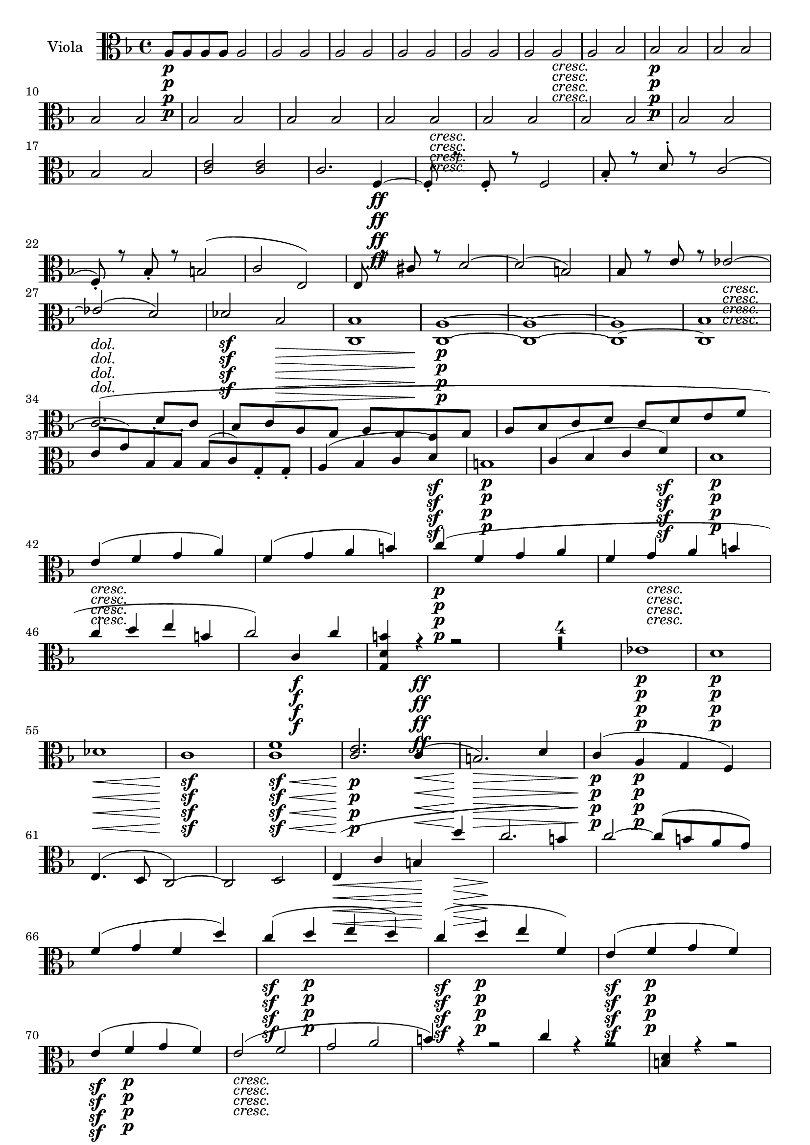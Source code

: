 
\version "2.18.2"
% automatically converted by musicxml2ly from original_musicxml/Op59_no1_Viola.xml

\header {
    encodingsoftware = "Finale 2002 for Windows"
    encodingdate = "2003-03-04"
    }

\layout {
    \context { \Score
        skipBars = ##t
        autoBeaming = ##f
        }
    }
PartPOneVoiceOne =  \relative a {
    \clef "alto" \key f \major \time 4/4 | % 1
    a8 \p [ a8 a8 a8 ] a2 | % 2
    a2 a2 | % 3
    a2 a2 | % 4
    a2 a2 | % 5
    a2 a2 | % 6
    a2 a2 _\markup{ \italic {cresc.} } | % 7
    a2 bes2 | % 8
    bes2 \p \p bes2 | % 9
    bes2 bes2 \break | \barNumberCheck #10
    bes2 bes2 | % 11
    bes2 bes2 | % 12
    bes2 bes2 | % 13
    bes2 bes2 _\markup{ \italic {cresc.} } | % 14
    bes2 bes2 | % 15
    bes2 bes2 | % 16
    bes2 bes2 | % 17
    bes2 bes2 | % 18
    <c e>2 <c e>2 | % 19
    c2. f,4 \ff ~ | \barNumberCheck #20
    f8 _. r8 f8 _. r8 f2 | % 21
    bes8 _. r8 d8 ^. r8 c2 ( \break | % 22
    f,8 ) _. r8 bes8 _. r8 b2 ( | % 23
    c2 e,2 ) | % 24
    e8 r8 cis'8 r8 d2 ~ | % 25
    d2 ( b2 ) | % 26
    bes8 r8 e8 r8 es2 _\markup{ \italic {cresc.} } ~ | % 27
    es2 ( d2 ) | % 28
    des2 \sf bes2 \> | % 29
    <c, bes'>1 | \barNumberCheck #30
    <c a'>1 \! \p ~ ~ | % 31
    <c a'>1 ~ ~ | % 32
    <c a'>1 ~ | % 33
    <c bes'>1 \break | % 34
    c'2. ^\markup{ \italic {dol.} } ( d8 [ c8 ] | % 35
    bes8 [ c8 a8 g8 ] a8 [ g8 f8 g8 ] | % 36
    a8 [ bes8 c8 d8 ] c8 [ d8 e8 f8 ] | % 37
    e8 [ g8 ) bes,8 ^. bes8 ^. ] bes8 ( [ c8 ) g8 _. g8 _. ] | % 38
    a4 ( bes4 c4 d4 \sf ) | % 39
    b1 \p | \barNumberCheck #40
    c4 ( d4 e4 f4 \sf ) | % 41
    d1 \p \break | % 42
    e4 _\markup{ \italic {cresc.} } ( f4 g4 a4 ) | % 43
    f4 ( g4 a4 b4 ) | % 44
    c4 \p ( f,4 g4 a4 | % 45
    f4 g4 _\markup{ \italic {cresc.} } a4 b4 | % 46
    c4 d4 e4 b4 | % 47
    c2 ) c,4 \f c'4 | % 48
    <g, d' b'>4 r4 \ff r2 | % 49
    R1*4 | % 53
    es'1 \p \sf | % 54
    d1 \p \break | % 55
    des1 \< \! \> \! | % 56
    c1 \sf \p | % 57
    <c f>1 \< \! \> \! \sf | % 58
    <c e>2. \p c4 \< ( | % 59
    b2. \! \> \> ) d4 | \barNumberCheck #60
    c4 \! \! \p ( a4 \p g4 f4 ) | % 61
    e4. ( d8 c2 ) ~ | % 62
    c2 d2 | % 63
    e4 \< ( c'4 b4 \! d'4 \> | % 64
    c2. \! b4 ) | % 65
    c2 ~ c8 ( [ b8 a8 g8 ) ] \break | % 66
    f4 ( g4 f4 d'4 ) ~ | % 67
    c4 \sf ( d4 \p e4 d4 ) | % 68
    c4 \sf ( d4 \p e4 f,4 ) | % 69
    e4 \sf ( f4 \p g4 f4 ) | \barNumberCheck #70
    e4 \sf ( f4 \p g4 f4 ) | % 71
    e2 _\markup{ \italic {cresc.} } ( f2 | % 72
    g2 a2 | % 73
    b4 ) r4 r2 | % 74
    c4 r4 r2 | % 75
    <b, d>4 r4 r2 \break | % 76
    <c e>4 r4 r4 c8*341/512 ( [ b8*171/256 a8*341/512 ] | % 77
    g8*341/512 [ a8*171/256 fis8*341/512 ) ] d2 c'8*341/512 ( [ b8*171/256
    a8*341/512 ] | % 78
    g8*341/512 [ a8*171/256 fis8*341/512 ) ] d2 c'8*341/512 ( [ b8*171/256
    a8*341/512 ] | % 79
    g8*341/512 [ a8*171/256 fis8*341/512 ) ] d8*341/512 _. [ fis8*171/256
    _. a8*341/512 _. ] \times 2/3 {
        c8*1023/1024 [ d8*513/512 fis8*1023/1024 ] }
    r4 | \barNumberCheck #80
    R1*3 | % 83
    g,8*341/512 ( [ f8*171/256 e8*341/512 ] d8*341/512 [ e8*171/256 c8*341/512
    ) ] e8*341/512 _. [ g8*171/256 _. c8*341/512 _. ] e8*341/512 ^. [ g8*171/256
    ^. c8*341/512 ^. ] \break | % 84
    c,8*341/512 ^. [ e8*171/256 ^. g8*341/512 ^. ] e8*341/512 [ c8*171/256
    g8*341/512 ] e8*341/512 [ e'8*171/256 g8*341/512 ] c8*341/512 [ c8*171/256
    c8*341/512 ] | % 85
    r2 cis,2 | % 86
    R1 | % 87
    r2 des2 | % 88
    R1 | % 89
    cis2 g'2 | \barNumberCheck #90
    f2 <d b'>2 | % 91
    b2. \p ( c4 _\markup{ \italic {dol.} } | % 92
    d2. b4 ) | % 93
    c4 ( d4 e4 f4 ) \break | % 94
    d2. ( b4 ) | % 95
    c8 ( [ d8 ) c8 d8 ] e8 ( [ f8 ) e8 f8 ] | % 96
    d1 _\markup{ \italic {cresc.} } | % 97
    <c, c'>1 ~ ~ | % 98
    <c c'>1 \p ~ ~ | % 99
    <c c'>1 ~ ~ | \barNumberCheck #100
    <c c'>1 ~ ~ | % 101
    <c c'>1 ~ ~ | % 102
    <c c'>2 ~ ~ <c c'>8 [ g'8 a8 a8 ] | % 103
    a8 [ a8 \p \p a8 a8 ] a2 | % 104
    a2 a2 \break | % 105
    a8 [ a8 a8 a8 ] a2 | % 106
    a2 a2 | % 107
    a2 a2 _\markup{ \italic {cresc.} } | % 108
    R1 | % 109
    b8 \f ( [ c8 ) b8 _. c8 _. ] d8 ( [ es8 ) d8 ^. es8 ^. ] |
    \barNumberCheck #110
    es1 \sf ~ | % 111
    es1 \> | % 112
    d4 \! \p r4 r2 | % 113
    R1*2 \break | % 115
    bes'4 ( c4 d4 es4 ) | % 116
    c2. ( d8 [ c8 ) ] | % 117
    bes8 ( [ c8 ) a8 ^. g8 ^. ] fis4 ( es'4 | % 118
    d1 ) ~ | % 119
    d8*341/512 [ c8*171/256 a8*341/512 ] c,8*341/512 [ a8*171/256 d8*341/512
    ] c8*341/512 [ a8*171/256 d8*341/512 ] bes8*341/512 [ g8*171/256 d'8*341/512
    ] | \barNumberCheck #120
    g,8 <bes d>8 [ <bes d>8 <bes d>8 ] <bes d>8 [ <bes d>8 <bes d>8 <bes
        d>8 ] | % 121
    <bes d>8 [ <bes d>8 <bes d>8 <bes d>8 ] <bes d>8 [ <bes d>8 <bes d>8
    <bes d>8 ] | % 122
    r2 g'4 ( a4 | % 123
    bes4 c4 bes4 ) a8 ^. [ g8 ^. ] \break | % 124
    f8 [ g8 e8 d8 ] cis4 r4 | % 125
    r4 g'8 ^. [ a8 ^. ] bes4 g,8 _. [ a8 _. ] | % 126
    bes4 r4 r2 | % 127
    R1 | % 128
    r2 r4 e8 ^. [ f8 ^. ] | % 129
    g8 r8 r4 r4 <g a>8 ^. [ <g a>8 ^. ] | \barNumberCheck #130
    <f a>4 r4 r2 | % 131
    R1 | % 132
    r2 r4 f,8 _. [ a8 _. ] | % 133
    a4 r4 r4 fis'8 ^. [ g8 ^. ] \break | % 134
    a4 r4 r2 | % 135
    R1 | % 136
    r2 r4 a,8 _. [ bes8 _. ] | % 137
    c4 r4 r4 <fis a>8 ^. [ <fis a>8 ^. ] | % 138
    <g bes>4 r4 r4 bes,8 _. [ a8 _. ] | % 139
    g4 r4 r4 es''8 [ d8 ] | \barNumberCheck #140
    es8 ( [ g8 ) bes,8 ^. as8 ^. ] g8 ( [ bes8 ) es,8 ^. d8 ^. ] \break
    | % 141
    es8 ( [ g8 ) bes,8 ^. as8 ^. ] g8 ( [ bes8 ) es,8 _. d8 _. _. _. ] | % 142
    es8 ( [ g8 ) bes8 _. as8 _. ] g8 ^. [ bes8 ^. es8 ^. g8 ^. ] | % 143
    bes8 [ g,8 bes8 es8 ] g8 [ bes8 es8 es8 ] | % 144
    r2 <cis, e>2 ^. | % 145
    R1 | % 146
    r2 <cis e>2 | % 147
    R1 | % 148
    r2 <b d>2 | % 149
    R1 | \barNumberCheck #150
    f2 _. c''2 ^. | % 151
    des2 ^. bes,2 _. \break | % 152
    <c, g'>1 ~ ~ | % 153
    <c g'>1 ~ ~ | % 154
    <c g'>1 ~ ~ | % 155
    <c g'>1 ~ ~ | % 156
    <c g'>1 ~ ~ | % 157
    <c g'>1 | % 158
    c1 ~ | % 159
    c1 | \barNumberCheck #160
    des1 ~ | % 161
    des1 ~ | % 162
    des1 ~ | % 163
    des2 ( es2 ) | % 164
    es1 ~ | % 165
    es2 ( f2 ) ~ | % 166
    f2 ( ges2 ) ~ | % 167
    ges2 ( as2 ) ~ | % 168
    as1 ~ | % 169
    as1 ~ \break | \barNumberCheck #170
    as4 ( bes4 c4 des4 ) | % 171
    as1 ~ | % 172
    as4 ( bes4 c4 des4 ) | % 173
    as4 ( bes4 d4 es4 ) | % 174
    des2. c8 ( [ des8 ] | % 175
    es4 c8 [ des8 ] es8 [ f8 ges8 as8 ) ] | % 176
    as2. des,4 ~ | % 177
    d4 ( es4 f4 ges4 ) | % 178
    e4 ( f4 ges4 as4 ) | % 179
    ges1 ^\trill -\markup { \flat } \break | \barNumberCheck #180
    f4 ( ges4 as4 bes8 [ as8 ) ] | % 181
    es2. ( c4 ) | % 182
    des8 ( [ es8 ) des8 es8 ] f8 ( [ ges8 ) f8 ges8 ] | % 183
    es2. ( ges4 ) | % 184
    f4 ^. r4 r2 | % 185
    R1*5 | \barNumberCheck #190
    r2 bes2 ~ | % 191
    bes2 a2 | % 192
    bes4 f4 des'2 ~ | % 193
    des2 ces2 ~ | % 194
    ces8 ( [ bes8 ) as8 ^. ges8 ^. ] f4 ( bes4 ) \break | % 195
    es,8 ( [ f8 ) es8 ^. f8 ^. ] ges8 ( [ as8 ) ges8 ^. as8 ^. ] | % 196
    f8 [ ges8 f8 ^. ges8 ^. ] as8 ( [ bes8 ) as8 ^. bes8 ^. ] | % 197
    ges8 ( [ as8 ) ges8 ^. as8 ^. ] bes8 ( [ ces8 ) bes8 ^. ces8 ^. ] | % 198
    a8 ( [ bes8 ) c8 ^. a8 ^. ] bes8 ^. [ f8 ^. des8 ^. bes8 ^. ] | % 199
    ges8 ( [ as8 ) ges8 _. f8 _. ] es8 _. [ des8 _. c8 _. c'8 _. ] |
    \barNumberCheck #200
    f,4 r4 r2 | % 201
    R1 \break | % 202
    r2 bes'2 ~ | % 203
    bes2 as2 | % 204
    r2 g,2 ~ | % 205
    g2 f2 | % 206
    ges4 _. des4 _. bes'2 ~ | % 207
    bes2 a2 | % 208
    b4 f4 d'2 ~ | % 209
    d2 c2 | \barNumberCheck #210
    <b as'>1 ~ ~ | % 211
    <b as'>1 ~ ~ | % 212
    <b as'>2 <b d>2 ~ ~ | % 213
    <b d>1 ~ ~ | % 214
    <b d>4 b2 as4 ~ | % 215
    as4 r4 r2 \break | % 216
    r4 b2 as4 ~ | % 217
    as4 g2 g4 | % 218
    R1 | % 219
    d4 ( e4 f4 g4 | \barNumberCheck #220
    e2. f8 [ e8 ) ] | % 221
    d8 ( [ e8 ) d8 e8 ] f8 ( [ g8 ) f8 g8 ] | % 222
    e4 r4 r2 | % 223
    ges'4 r4 r2 | % 224
    bes,4 ( c4 d4 es4 | % 225
    d2. bes4 ) \break | % 226
    fis4 ( g4 a4 bes4 | % 227
    a2. f4 ) | % 228
    r4 e'8*341/512 ( [ d8*171/256 cis8*341/512 ] b8*341/512 [ cis8*171/256
    a8*341/512 ) ] a'4 ~ | % 229
    a4 r4 r2 | \barNumberCheck #230
    gis,4 ( a4 b4 c4 ) | % 231
    b2. ( g4 ) | % 232
    r4 g8*341/512 ( [ f8*171/256 e8*341/512 ] d8*341/512 [ e8*171/256 c8*341/512
    ) ] c'4 ~ | % 233
    c4 r4 r2 \break | % 234
    g8*341/512 ( [ f8*171/256 e8*341/512 ] d8*341/512 [ e8*171/256 c8*341/512
    ) ] c'8*341/512 [ c8*171/256 c8*341/512 ] c8*341/512 [ c8*171/256 c8*341/512
    ] | % 235
    c4 r4 r2 | % 236
    r4 e2 f4 ~ | % 237
    f4 g2 a4 ~ | % 238
    a4 bes,4 ( c4 d4 | % 239
    e4 ) ( f4 g4 e4 ) | \barNumberCheck #240
    e4 r4 r2 | % 241
    R1 | % 242
    a2. f4 ~ | % 243
    f8 r8 f8 r8 f2 \break | % 244
    d'8 r8 bes8 r8 a2 | % 245
    r2 f2 ( | % 246
    e2 g2 ) | % 247
    fis8 r8 g8 r8 as2 | % 248
    bes8 r8 bes8 r8 c2 ~ | % 249
    c8 r8 c8 r8 d8 r8 d8 r8 | \barNumberCheck #250
    b1 ~ | % 251
    b1 | % 252
    a1 ~ | % 253
    a4 g8 ^. [ f8 ^. ] e8 ( [ d8 ) c8 ^. bes8 ^. ] \break | % 254
    a2 a2 | % 255
    a4 r4 r2 | % 256
    R1*5 | % 261
    r8 bes8 [ bes8 bes8 ] bes2 | % 262
    bes2 bes2 | % 263
    bes2 bes2 | % 264
    bes2 bes2 | % 265
    bes2 bes2 | % 266
    bes2 bes2 | % 267
    bes2 bes2 | % 268
    bes2 bes2 \break | % 269
    a2 a2 | \barNumberCheck #270
    a2 a2 | % 271
    a2 a2 | % 272
    a2 a2 | % 273
    as2 as2 | % 274
    as2 as2 | % 275
    as2 as2 | % 276
    as2 as4 f'8 ^. [ es8 ^. ] | % 277
    des8 ( [ c8 ) bes8 ^. as8 ^. ] ges4 r4 | % 278
    r2 r4 c4 ( | % 279
    des4 ) r4 r2 | \barNumberCheck #280
    R1*3 \break | % 283
    as2. ( bes8 [ as8 ] | % 284
    ges8 [ as8 f8 es8 ] f8 [ es8 des8 es8 ] | % 285
    f8 [ ges8 as8 bes8 ] as8 [ bes8 c8 des8 ) ] | % 286
    c8 ( [ es8 ) ges,8 _. ges8 _. ] ges8 ( [ as8 ) es8 _. es8 _. ] | % 287
    f1 ~ | % 288
    f8 [ c'8 es,8 es8 ] es8 [ f8 c8 c8 ] | % 289
    des1 ~ \break | \barNumberCheck #290
    des8 ( [ c8 ) c8 _. c8 _. ] c8 ( [ des8 ) des8 _. des8 _. ] | % 291
    des1 ~ | % 292
    des8 ( [ c8 ) c8 _. c8 _. ] c8 ( [ des8 ) des8 _. des8 _. ] | % 293
    des8 ( [ c8 ) des8 _. des8 _. ] des8 ( [ c8 ) des8 _. des8 _. ] | % 294
    des8 ( [ c8 ) c8 _. c8 _. ] c8 _. [ c8 _. c8 _. c8 _. ] | % 295
    c2 \once \override TupletBracket #'stencil = ##f
    \times 2/3  {
        d8*1023/1024 ( [ e8*513/512 f8*1023/1024 ] }
    \once \override TupletBracket #'stencil = ##f
    \times 2/3  {
        g8*1023/1024 [ a8*513/512 b8*1023/1024 ) ] }
    \break | % 296
    c2 \once \override TupletBracket #'stencil = ##f
    \times 2/3  {
        d8*1023/1024 ( [ c8*513/512 b8*1023/1024 ] }
    \once \override TupletBracket #'stencil = ##f
    \times 2/3  {
        e8*1023/1024 [ d8*513/512 c8*1023/1024 ) ] }
    | % 297
    f2 \once \override TupletBracket #'stencil = ##f
    \times 2/3  {
        e8*1023/1024 ( [ d8*513/512 c8*1023/1024 ] }
    \once \override TupletBracket #'stencil = ##f
    \times 2/3  {
        b8*1023/1024 [ a8*513/512 g8*1023/1024 ) ] }
    | % 298
    f8 r8 e8 r8 d8 r8 g8 r8 | % 299
    c,4 r4 r2 | \barNumberCheck #300
    as''1 | % 301
    g1 | % 302
    fis1 | % 303
    f1 | % 304
    f1 ~ | % 305
    f4 c'4 ( b4 c4 ) \break | % 306
    c4 ( d4 c4 bes4 ) | % 307
    a2. g4 ( | % 308
    f4. g8 a4 bes8 [ c8 ) ] | % 309
    d4.. ( e16 ) \afterGrace { e2 } { d16 [ e16 ] } | \barNumberCheck
    #310
    f4 ( d4 c4 bes4 | % 311
    a2. g4 ) | % 312
    a4 ( c8 [ bes8 ] a4 g8 [ f8 ) ] | % 313
    bes,4 ( g4 c,4 c'4 ) | % 314
    f,4 g'4 ( a4 g4 ) \break | % 315
    f4 ( g4 a4 bes4 ) | % 316
    a4 ( bes4 c4 bes4 ) | % 317
    a4 ( bes4 c4 bes4 ) | % 318
    a2 ( bes2 | % 319
    c2 d2 ) | \barNumberCheck #320
    g,4 r4 r2 | % 321
    a4 r4 r2 | % 322
    <e, g>4 r4 r2 | % 323
    <f a>4 r4 r4 f'8*341/512 ( [ e8*171/256 d8*341/512 ] | % 324
    c8*341/512 [ d8*171/256 b8*341/512 ] g2 ) f'8*341/512 ( [ e8*171/256
    d8*341/512 ] \break | % 325
    c8*341/512 [ d8*171/256 b8*341/512 ] g2 ) f'8*341/512 ( [ e8*171/256
    d8*341/512 ] | % 326
    c8*341/512 [ d8*171/256 b8*341/512 ) ] g8*341/512 _. [ b8*171/256 _.
    d8*341/512 _. ] \once \override TupletNumber #'stencil = ##f
    \times 2/3  {
        f8*1023/1024 ^. [ g8*513/512 ^. bes8*1023/1024 ^. ] }
    r4 | % 327
    R1*3 | \barNumberCheck #330
    c,8*341/512 ( [ bes8*171/256 a8*341/512 ] g8*341/512 [ a8*171/256 f8*341/512
    ) ] a8*341/512 ^. [ c8*171/256 ^. f8*341/512 ^. ] c8*341/512 ^. [ f8*171/256
    ^. a8*341/512 ^. ] | % 331
    f8*341/512 [ a8*171/256 c8*341/512 ] a8*341/512 [ f8*171/256 c8*341/512
    ] a8*341/512 [ f'8*171/256 c8*341/512 ] a8*341/512 [ c8*171/256 f,8*341/512
    ] \break | % 332
    r2 fis'2 | % 333
    R1 | % 334
    r2 fis2 | % 335
    R1 | % 336
    r2 a2 ^. | % 337
    <g, g'>2 ^. <e' e'>2 ^. | % 338
    e1 ( | % 339
    g2. e4 ) | \barNumberCheck #340
    f4 ( g4 a4 bes4 ) | % 341
    g2. ( e4 ) | % 342
    f8 ( [ g8 ) f8 ^. g8 ^. ] a8 ( [ bes8 ) a8 ^. bes8 ^. ] | % 343
    g8 ( [ a8 ) g8 ^. a8 ^. ] bes8 ( [ c8 ) bes8 ^. c8 ^. ] \break | % 344
    a8 ( [ c8 ) a8 ^. c8 ^. ] c8 [ c8 c8 ^. c8 ^. ] | % 345
    c8 [ c8 c8 ^. c8 ^. ] d8 ( [ e8 ) d8 ^. e8 ^. ] | % 346
    f8 [ a,8 ^. a8 ^. g8 ^. ] a8 ^. [ g8 ^. a8 ^. g8 ^. ] | % 347
    a8 ^. [ a8 ^. f8 ^. c8 ^. ] a8 ^. [ a'8 ^. f8 ^. c8 ^. ] | % 348
    a4 ( g4 bes4 a4 ) | % 349
    a2. e8 _. [ f8 _. ] | \barNumberCheck #350
    d8 ( [ e8 ) f8 _. e8 _. ] f4 ( bes4 ) \break | % 351
    f1 | % 352
    d4 ( g4 ) g4 g4 | % 353
    g2. <f g>8 _. [ <f g>8 _. ] | % 354
    <e g>8 [ g8 c8 _. b8 _. ] bes4 a4 | % 355
    bes2. g'8 ^. [ a8 ^. ] | % 356
    bes8 ( [ a8 ) g8 ^. f8 ^. ] e4 ( d4 ) | % 357
    e1 ~ | % 358
    e1 ~ | % 359
    e2. a8 ^. [ g8 ^. ] | \barNumberCheck #360
    f8 ( [ e8 ) d8 ^. c8 ^. ] bes4 a8 _. [ g8 _. ] \break | % 361
    f8 ( [ e8 ) d8 _. c8 _. ] c4 c4 | % 362
    f1 \< | % 363
    f1 \! \sf | % 364
    c'2 \p ( a4 f4 ) | % 365
    e4. ( g8 bes8 [ g8 e8 c8 ) ] | % 366
    f1 _\markup{ \italic {cresc.} } | % 367
    as1 | % 368
    a4 \f \p r4 r2 | % 369
    r2 \once \override TupletBracket #'stencil = ##f
    \times 2/3  {
        r8*1023/1024 f8*513/512 [ d8*1023/1024 ] }
    \once \override TupletBracket #'stencil = ##f
    \times 2/3  {
        a'8*1023/1024 [ f8*513/512 d8*1023/1024 ] }
    | \barNumberCheck #370
    c4 bes'2 r4 \fp \break | % 371
    r2 r8*341/512 g8*171/256 [ e8*341/512 ] bes'8*341/512 [ g8*171/256 e8*341/512
    ] | % 372
    c4 c'2 r4 \fp | % 373
    c,1 ~ | % 374
    c4 ( d4 e4 f4 ) | % 375
    c1 ~ | % 376
    c4 ( e4 f4 g4 ) | % 377
    c,1 ~ | % 378
    c4 r4 r2 | % 379
    f'8*341/512 _\markup{ \italic {cresc.} } ^\markup{ \italic {cresc.}
        } [ a8*171/256 f8*341/512 ] c'8*341/512 [ a8*171/256 f8*341/512
    ] c8*341/512 [ f8*171/256 c8*341/512 ] a'8*341/512 [ f8*171/256 c8*341/512
    ] | \barNumberCheck #380
    bes4 r4 r2 \break | % 381
    bes8*341/512 [ e8*171/256 bes8*341/512 ] g'8*341/512 [ e8*171/256
    bes8*341/512 ] g8*341/512 [ bes8*171/256 g8*341/512 ] e'8*341/512 [
    bes8*171/256 g8*341/512 ] | % 382
    a8*341/512 [ c'8*171/256 a8*341/512 ] f8*341/512 [ a8*171/256 f8*341/512
    ] c8*341/512 [ f8*171/256 c8*341/512 ] a8*341/512 [ c8*171/256 a8*341/512
    ] | % 383
    g8*341/512 [ bes'8*171/256 g8*341/512 ] e8*341/512 [ g8*171/256 e8*341/512
    ] bes8*341/512 [ e8*171/256 bes8*341/512 ] g8*341/512 [ bes8*171/256
    bes8*341/512 ] | % 384
    <c, c'>8*341/512 [ <c c'>8*171/256 <c c'>8*341/512 ] <c c'>8*341/512
    [ <c c'>8*171/256 <c c'>8*341/512 ] <c c'>8*341/512 [ <c c'>8*171/256
    <c c'>8*341/512 ] <c c'>8*341/512 [ <c c'>8*171/256 <c c'>8*341/512
    ] \break | % 385
    <c c'>1 ~ ~ | % 386
    <c c'>1 _\markup{ \italic {dim.} } | % 387
    <c a'>1 | % 388
    <c bes'>1 \p \sf | % 389
    <c a'>1 \p | \barNumberCheck #390
    <c bes'>1 \sf | % 391
    <c a'>1 \p _\markup{ \italic {dim.} } ~ ~ | % 392
    <c a'>1 ~ ~ | % 393
    <c a'>1 | % 394
    <c a'>2 _. <c a'>2 _. | % 395
    <c a'>1 | % 396
    f'2 \pp ^. f2 ^. | % 397
    f1 | % 398
    g1 _\markup{ \italic {cresc.} } | % 399
    a4 \f r4 <c,, c'>4 \ff _. r4 | \barNumberCheck #400
    f4 _. r4 r2 \bar "|."
    \break | % 401
    \key bes \major \time 3/8 | % 401
    R4.*8 | % 409
    as16 ^\markup{ \bold {Allegretto vivace e sempre scherzando.} } \pp
    \pp _. [ as16 _. ] as8 _. [ as8 _. ] | \barNumberCheck #410
    as16 _. [ as16 _. ] as8 _. [ as8 _. ] | % 411
    as16 _. [ as16 _. as16 _. as16 _. as16 _. as16 _. ] | % 412
    as4. | % 413
    R4.*4 | % 417
    es'16 _\markup{ \italic {cresc.} } ^. [ es16 ^. ] es8 ^. [ es8 ^. ]
    | % 418
    es16 ^. [ es16 ^. ] es8 ^. [ es8 ^. ] \break | % 419
    es16 ^. [ es16 ^. ] es8 ^. [ es8 ^. ] | \barNumberCheck #420
    es16 [ es16 es16 es16 es16 es16 ] | % 421
    es4. ~ | % 422
    es4. \f \> | % 423
    f8 \! \p ( [ es8 _\markup{ \italic {dol.} } d8 ] | % 424
    g,16. [ c32 ] d8 [ c8 ) ] | % 425
    bes8 ( [ a8 bes8 ] | % 426
    es16. [ c32 ] bes8 [ a8 ) ] | % 427
    bes16. \f ( [ d32 ) ] g,8 _. r8 | % 428
    r8 c8 ^. r8 \p \break | % 429
    f,16 \ff [ f16 ] f8 [ f8 ] | \barNumberCheck #430
    f16 [ f16 ] f8 [ f8 ] | % 431
    f16 [ f16 f16 f16 f16 f16 ] | % 432
    f'4. | % 433
    fis,16 \sf [ fis16 fis16 fis16 fis16 fis16 ] | % 434
    fis'4. \sf | % 435
    R4. | % 436
    R4. | % 437
    <cis e>16 \p \p [ <cis e>16 <cis e>16 <cis e>16 <cis e>16 <cis e>16
    ] | % 438
    R4. | % 439
    d16 \fp [ d16 d16 d16 d16 d16 ] \break | \barNumberCheck #440
    e16 [ e16 e16 e16 e16 e16 ] | % 441
    f16 [ f16 f16 f16 f16 f16 ] | % 442
    e16 [ e16 e16 e16 e16 e16 ] | % 443
    a8 r8 r16 d,16 ^. | % 444
    cis8 r8 r16 d,16 _. | % 445
    cis8 r8 r8 | % 446
    R4. | % 447
    c'8. ( [ e16 _\markup{ \italic {cresc.} } d16 e16 ) ] | % 448
    f4 \f f16 \> ( [ d16 ) ] \break | % 449
    cis8 \! \p ( ^. [ cis8 ^. cis8 ) ^. ] | \barNumberCheck #450
    d8 a8 _\markup{ \italic {cresc.} } ( [ \afterGrace { b8 ^\trill ] }
    { a8 [ b16 ) ] } | % 451
    c8 ( ^. [ c8 ^. c8 ) ^. ] | % 452
    c8. \sf ( [ a8 \> g16 \! ) ] | % 453
    e8. \p ( [ a16 ) ] a16 ( [ cis16 ) ] | % 454
    d16 \pp ^. [ cis16 ^. ] d4 ~ | % 455
    d8 [ cis16 ^. d16 ^. ] cis8 ~ | % 456
    cis8 d16 ^. [ <cis e>16 ^. ] d8 ~ \break | % 457
    d8 <cis e>16 ^. [ d16 ^. cis8 ] | % 458
    d8 _\markup{ \italic {cresc.} } ( bes4 ) ~ | % 459
    bes8 \sf \> \! ( [ g8 \p f8 ) ] | \barNumberCheck #460
    d16. ( [ bes'32 ) ] bes4 ~ | % 461
    bes8 \> \! ( [ g8 \p f8 ) ] | % 462
    d16 [ d16 d8 d8 ] | % 463
    d16 [ d16 ] d8 [ d8 ] | % 464
    d16 [ d16 d16 d16 d16 d16 ] \break | % 465
    d4. ( | % 466
    c4. | % 467
    ges'4 \> f8 ) | % 468
    bes4. \! \pp | % 469
    R4.*3 | % 472
    R4.*2 | % 474
    g'16 ^\markup{ \italic {cresc.} } \sf \pp \pp ^. [ f16 ^. es16 ^. d16
    ^. c16 ^. f16 ^. ] | % 475
    d8 ^. bes4 | % 476
    R4.*2 | % 478
    r16 \pp g16 [ g16 _\markup{ \italic {cresc.} } g16 g8 ( ] | % 479
    a16 \pp ) [ a16 a8 a8 ] | \barNumberCheck #480
    a16 [ a16 a8 a8 ] \break | % 481
    a16 [ a16 a16 a16 a16 a16 ] | % 482
    a4. | % 483
    R4.*6 | % 489
    r4 cis16 \f [ e16 ] | \barNumberCheck #490
    \grace { cis16 } bes16 \sf [ a16 ] r8 r8 | % 491
    R4. | % 492
    fis'16 \f [ fis16 fis16 ] r16 r8 | % 493
    g16 [ g16 g16 ] r16 r8 | % 494
    cis4. \sf \break | % 495
    d8 [ fis,16 fis16 ] r8 | % 496
    fis16 [ fis16 ] r8 fis16 [ fis16 ] | % 497
    r8 g16 [ g16 ] r8 | % 498
    <g bes>16 \sf [ <g bes>16 <g bes>16 <g bes>16 <g bes>16 <g bes>16 ]
    | % 499
    d,16 \pp [ d16 d16 d16 d16 d16 ] | \barNumberCheck #500
    c16 [ c16 ges'16 ges16 f16 f16 ] | % 501
    <f f'>16 \ff [ <f f'>16 ] <f f'>8 [ <f f'>8 ] \break | % 502
    <f f'>16 [ <f f'>16 ] <f f'>8 \sf [ <f f'>8 ] | % 503
    <f f'>16 [ <f f'>16 <f f'>16 <f f'>16 <f f'>16 <f f'>16 ] | % 504
    <f f'>16 _. [ bes16 _. d16 _. f16 _. es16 _. c16 _. ] | % 505
    d16 [ bes16 f16 d16 f16 f16 ] | % 506
    f16 bes16 [ d16 f16 es16 c16 ] | % 507
    d16 [ d,16 d'16 d16 ] d16 [ d16 ] | % 508
    e16 [ e16 e16 e16 e16 \p e16 ] \break | % 509
    f16 [ f16 f16 f16 f16 f16 ] | \barNumberCheck #510
    g16 [ g16 g16 g16 g16 \f g16 ] | % 511
    a16 [ a,32 bes32 ] c16 [ a16 des16 b16 ] | % 512
    e8 r8 r8 | % 513
    r8 e,16 \sf _. [ c16 _. ] r8 | % 514
    R4.*2 | % 516
    r8 as'4 \f ( | % 517
    bes4 \> c8 ) ~ | % 518
    c8 \! \p r8 r8 \break | % 519
    r4 f8 _\markup{ \italic {cresc.} } | \barNumberCheck #520
    f4 f8 | % 521
    f8 \sf \> ( e16 ) g,16 [ c16 bes16 ] | % 522
    as8 \p \! r8 f8 ( | % 523
    e8 ) ( [ g8 e8 ) ] | % 524
    f4 \< ( as8 \! \> ) ( | % 525
    g8 \! ) ( [ bes8 g8 ) ] | % 526
    as4 \< ( c8 \! \> ) | % 527
    b8 \! ( [ d8 f8 ) ] | % 528
    es8 r8 r8 | % 529
    R4. \break | \barNumberCheck #530
    r16 \f c16 ^. [ c'16 ^. c,16 ^. g'16 ^. f16 ^. ] | % 531
    e16 ^. [ des'16 ^. c16 ^. bes16 ^. as16 ^. g16 ^. ] | % 532
    as16. ( [ g32 ) ] f16 [ f16 f16 f16 ] | % 533
    f16 [ f16 f16 f16 f16 \sf f16 ] | % 534
    f16 [ f16 e16 \sf e16 g16 g16 ] | % 535
    as8 r8 r8 | % 536
    r4 bes,8 \p ( \break | % 537
    as16. \< [ g32 \! \> ] f8 ) r8 \! | % 538
    r4 des'8 ( | % 539
    c16. \< [ bes32 \! \> ] as8 ) r8 \! | \barNumberCheck #540
    r4 f'8 | % 541
    es16. ( [ f32 _\markup{ \italic {cresc.} } g8 as8 ] | % 542
    bes4 ) c8 \f ( | % 543
    des16 ) [ c16 ^. bes16 ^. as16 ^. g16 ^. f16 ^. ] | % 544
    g16 ^. [ f16 ^. es16 ^. des16 ^. c16 ^. bes16 ^. ] \break | % 545
    c16 ^. [ bes16 ^. as16 ^. f'16 ^. es16 ^. des16 ^. ] | % 546
    c16 _. [ bes16 _. as16 _. ges16 _. f16 \sf _. es16 _. ] | % 547
    des16 _. [ f16 _. e16 _. g16 _. c16 _. c16 _. ] | % 548
    f,8 \p r8 r16 c'16 | % 549
    f8 r16 des16 ^. [ c16 ^. bes16 ^. ] | \barNumberCheck #550
    as16 _. [ g16 _. f16 _. ] r16 r8 | % 551
    c'16 \pp [ c16 c8 des8 ] \break | % 552
    des16 [ des16 bes8 bes8 ] | % 553
    c16 [ c16 ^\markup{ \italic {cresc.} } des16 f16 f16 f16 ] | % 554
    es16 [ es16 ges16 ges16 ges16 ges16 ] | % 555
    f16 \fp [ f16 f16 f16 f16 f16 ] | % 556
    ges16 [ ges16 ges16 ges16 ges16 ges16 ] | % 557
    as16 as,16 ^. [ des16 ^. f16 ^. ] r8 | % 558
    r16 as,16 ^. [ es'16 ^. ges16 ^. ] r16 c,16 ^. \break | % 559
    des16 [ des8 ] des,16 _. [ f16 _. as16 _. ] | \barNumberCheck #560
    R4. | % 561
    r8 r16 c,16 [ f16 as16 ] | % 562
    R4. | % 563
    r8 r16 b16 [ d16 f16 ] | % 564
    R4. | % 565
    r8 r16 as,16 ^\markup{ \italic {cresc.} } [ d16 f16 ] | % 566
    R4. | % 567
    g,16 \f [ g8 g8 g16 ] \break | % 568
    g16 [ g16 g16 g16 g16 g16 ] | % 569
    fis16 \ff [ fis16 ] fis4 | \barNumberCheck #570
    R4. | % 571
    b8 \p ( [ ais8 _\markup{ \italic {dol.} } b8 ] | % 572
    gis8 [ dis'8 cis8 ) ] | % 573
    b8 ( [ ais8 b8 ] | % 574
    gis8 [ fis8 fis'8 ) ] | % 575
    fis8 ( [ e8 ) ] r8 | % 576
    r8 cis8 r8 \break | % 577
    b16 \pp _. [ fis16 _. b16 _. fis16 _. b16 _. fis16 _. ] | % 578
    cis'16 _. [ fis,16 _. cis'16 _. fis,16 _. cis'16 _. fis,16 _. ] | % 579
    b16 [ fis16 b16 fis16 b16 fis16 ] | \barNumberCheck #580
    bes16 [ fis16 bes16 fis16 bes16 fis16 ] | % 581
    gis16 [ es16 gis16 es16 gis16 es16 ] | % 582
    fis16 _\markup{ \italic {dim.} } ^\markup{ \italic {poco rit.} } [
    es16 fis16 es16 fis16 es16 ] | % 583
    f4. _\markup{ \italic {cresc.} } ~ | % 584
    f4. ^\markup{ \italic {a tempo} } \break | % 585
    ges16 \p _. [ des'16 _. bes16 _. des16 _. bes16 _. des16 _. ] | % 586
    as16 _. [ des16 _. as16 _. des16 _. as16 _. des16 _. ] | % 587
    bes16 [ bes16 ges16 bes16 ges16 bes16 ] | % 588
    f16 [ bes16 f16 bes16 f16 bes16 ] | % 589
    ges16 [ ges16 es16 ges16 es16 ges16 ] | \barNumberCheck #590
    des16 _\markup{ \italic {dim.} } ^\markup{ \italic {poco rit.} } [ f16
    des16 f16 des16 f16 ] | % 591
    g4. ^\markup{ \italic {a tempo} } ~ | % 592
    g4. \< \break | % 593
    <c, g'>4. \! \ff ~ ~ | % 594
    <c g'>4. ~ ~ | % 595
    <c g'>4 <c g'>8 | % 596
    es'4 ( fis8 ) | % 597
    <g, g'>16 \ff [ <g g'>16 <g g'>8 <g g'>8 ] | % 598
    <g g'>16 [ <g g'>16 <g g'>8 <g g'>8 ] | % 599
    <g g'>16 [ <g g'>16 <g g'>16 <g g'>16 <g g'>16 <g g'>16 ] |
    \barNumberCheck #600
    <g g'>4. \sf | % 601
    r16 f'16 [ a16 d16 f16 d,16 ] \break | % 602
    f16 [ a16 a,16 d16 f16 f,16 ] | % 603
    gis16 [ b16 d16 f16 gis16 b16 ] | % 604
    gis16 [ f16 d16 b16 ] gis16 [ f16 ] | % 605
    fis8 r8 r16 fis16 | % 606
    a16 [ c16 dis16 dis,16 fis16 a16 ] | % 607
    c16 [ c16 c16 c16 c16 c16 ] | % 608
    c16 [ <c fis>16 ] <c fis>16 [ <c fis>16 <c fis>16 <c fis>16 ] \break
    | % 609
    <c fis>16 [ <c fis>16 <c fis>16 <c fis>16 <c fis>16 <c fis>16 ] |
    \barNumberCheck #610
    <c fis>16 \> [ <c fis>16 <c fis>16 <c fis>16 <c fis>16 <c fis>16 ] | % 611
    <c e>8 \! \p r8 r8 | % 612
    e'16 \pp [ e16 e16 e16 e16 e16 ] | % 613
    c16 ^. [ c16 ^. c8 ^. d8 ^. ] | % 614
    c16 [ c16 c8 c8 ] | % 615
    d16 [ d16 d8 d8 ] | % 616
    c16 ^. [ c16 ^. c16 ^. a16 ^. b16 ^. c16 ^. ] \break | % 617
    d16 _\markup{ \italic {sempre} } ^. [ c16 ^. b16 ^. a16 ^. gis16 \p
    ^. e16 ^. ] | % 618
    R4. | % 619
    r8 bes16 \p _. [ a16 _. g16 _. cis16 _. ] | \barNumberCheck #620
    c16 ^. [ bes16 ^. a16 ^. es'16 ^. d16 ^. c16 ^. ] | % 621
    b16 ^. [ f'16 ^. es16 ^. d16 ^. ] r8 | % 622
    r4 g16 ^. [ f16 ^. ] | % 623
    es16 ^. [ g16 ^. ] r8 es16 ^. [ d16 ^. ] \break | % 624
    c16 ^. [ es16 ^. ] r8 r8 | % 625
    d'16 [ c16 bes16 d16 g,16 bes16 ] | % 626
    es16 [ d16 ] c16 [ es16 a,16 _\markup{ \italic {sempre stacc. e
            piano} } c16 ] | % 627
    d16 [ c16 bes16 d16 es16 d16 ] | % 628
    c16 [ es16 f16 es16 d16 f16 ] | % 629
    g16 [ g,16 ] f16 [ g16 as16 bes16 ] | \barNumberCheck #630
    c16 [ bes16 as16 g16 f16 es16 ] \break | % 631
    d16 [ c16 b16 as'16 _\markup{ \italic {cresc.} } g16 f16 ] | % 632
    es16 [ d16 c16 d16 c16 bes16 ] | % 633
    a16 [ g16 f16 es16 c'16 bes16 ] | % 634
    a16 [ g16 des'16 c16 bes16 a16 ] | % 635
    g16 [ f16 es16 d16 c16 d16 ] | % 636
    es16 [ f16 g16 g16 f16 <a a'>16 ] | % 637
    <a a'>16 \ff [ <a a'>16 <a a'>8 ] r8 | % 638
    R4. \break | % 639
    bes4. \p ( | \barNumberCheck #640
    des4. | % 641
    ces8 [ es8 as,8 ) ] | % 642
    bes8. r16 r8 | % 643
    R4. | % 644
    r8 r16 des,16 _. [ ges16 _. bes16 _. ] | % 645
    as16 _. [ f16 _. ges16 _. es16 _. as16 _. c,16 _. ] | % 646
    des4. ( | % 647
    f4. | % 648
    es8 \< [ ges8 c,8 \! \> ) ] | % 649
    des8. \! as'16 ^. [ des16 ^. f16 ^. ] \break | \barNumberCheck #650
    es16 ^. [ des16 ^. c16 ^. bes16 ^. c16 ^. as16 ^. ] | % 651
    des16 ^. [ f16 ^. as16 ^. ] s8. | % 652
    r8 r16 f16 _. [ g16 _. es,16 ] | % 653
    as16 _\markup{ \italic {cresc.} } [ as16 as8 as8 ] | % 654
    as16 [ as16 as8 as8 ] | % 655
    as16 [ as16 as16 as16 as16 as16 ] | % 656
    as8 [ <c es>8 <c es>8 ] | % 657
    <c es>4. \f ~ ~ | % 658
    <c es>4. \> \break | % 659
    f8 \! \p [ es8 _\markup{ \italic {dol.} } d8 ] | \barNumberCheck
    #660
    g16. [ es32 d8 c8 ] | % 661
    bes8 ( [ a8 _\markup{ \italic {cresc.} } bes8 ] | % 662
    es16. ) [ c32 bes8 a8 ] | % 663
    d16. \f [ bes32 ] <a es'>8 r8 | % 664
    r8 <f c'>8 \f r8 | % 665
    f16 \ff [ f16 f8 f8 ] | % 666
    f16 [ f16 f8 f8 ] \break | % 667
    f16 [ f16 f16 f16 f16 f16 ] | % 668
    f'4. | % 669
    fis,16 \sf [ fis16 fis16 fis16 fis16 fis16 ] | \barNumberCheck #670
    fis'4. \sf | % 671
    <g bes>16 \p [ <g bes>16 <g bes>16 <g bes>16 <g bes>16 <g bes>16 ] | % 672
    R4.*3 | % 675
    g16 \fp [ g16 g16 g16 g16 g16 ] | % 676
    a16 [ a16 a16 a16 a16 a16 ] | % 677
    bes16 \p [ bes16 bes16 bes16 bes16 bes16 ] \break | % 678
    g16 [ g16 g16 g16 g16 g16 ] | % 679
    a8 r8 r16 g16 | \barNumberCheck #680
    fis8 r8 r16 g,16 | % 681
    fis8 r8 r8 | % 682
    R4. | % 683
    f'8. _\markup{ \italic {cresc.} } ( [ a16 g16 a16 ) ] | % 684
    bes4 \f bes16 \> ( [ g16 \! ) ] | % 685
    fis8 \p ( ^. [ fis8 ^. fis8 ) ^. ] | % 686
    g8 _\markup{ \italic {cresc.} } ( [ d8 e8 ) ^\trill ] \break | % 687
    f8 ( ^. [ f8 ^. f8 ) ^. ] | % 688
    f8. \f ( d8 \> [ g,16 \! ) ] | % 689
    fis8. \p [ a16 ( bes16 fis'16 ) ] | \barNumberCheck #690
    g16 \pp ^. [ fis16 ^. ] g4 ~ | % 691
    g8 [ fis16 ^. g16 ^. fis8 ~ ] | % 692
    fis8 [ g16 fis16 g8 ~ ] | % 693
    g8 [ fis16 g16 fis8 ] | % 694
    g8 _\markup{ \italic {cresc.} } ( c,4 \sf ) ~ | % 695
    c8 \> \! [ c8 \p ( bes8 ) ] | % 696
    bes16. _\markup{ \italic {cresc.} } ( [ es,32 ) ] es4 \sf ~ \break | % 697
    es8 \> \! \p ( [ fis8 g8 ) ] | % 698
    g16 \pp [ g16 g8 g8 ] | % 699
    g16 [ g16 g16 g16 g16 g16 ] | \barNumberCheck #700
    g4. ( | % 701
    a4. | % 702
    bes4. | % 703
    des,4 c8 \> ) | % 704
    f4. \! \pp ( | % 705
    d4. | % 706
    c4. ) ~ | % 707
    c8 \< \! [ d8 \> e8 \> ] | % 708
    f4 \! \! r8 | % 709
    R4.*5 | % 714
    R4. \break | % 715
    e''4. _\markup{ \italic {cresc.} } _\markup{ \italic {cresc.} }
    _\markup{ \italic {cresc.} } \pp ( | % 716
    c4. ) | % 717
    b8 ( [ cis8 \< dis8 ] | % 718
    e4. ) | % 719
    b,16 \! \> \! \pp ^. [ e16 ^. gis16 ^. e16 ^. fis16 ^. dis16 ^. ] |
    \barNumberCheck #720
    e8 ^. b4 _. | % 721
    R4.*2 | % 723
    c'16 ^. [ b16 _\markup{ \italic {cresc.} } ^. a16 ^. g16 ^. fis16 ^.
    a16 ^. ] | % 724
    dis,16 [ fis16 c16 b16 ] r8 \break | % 725
    r4 gis16 \f _. [ b16 _. ] | % 726
    \grace { g32 } f16 \sf ( [ e16 ) \grace { g16 } f16 \sf ( e16 )
    \grace { g16 } f16 \sf ( e16 ) ] | % 727
    <cis' e>16 \ff [ <cis e>16 ] r8 <cis e>16 [ <cis e>16 ] | % 728
    r8 <cis e>16 [ <cis e>16 ] r8 | % 729
    <d f>16 [ <d f>16 ] r8 <d f>16 [ <d f>16 ] | \barNumberCheck #730
    b16 \sf [ b16 b16 b16 b16 b16 ] | % 731
    cis8 \ff [ <cis e>16 <cis e>16 ] r8 \break | % 732
    <cis e>16 [ <cis e>16 ] r8 <cis e>16 [ <cis e>16 ] | % 733
    r8 <d f>16 [ <d f>16 ] r8 | % 734
    gis16 \sf [ gis16 gis16 gis16 gis16 gis16 ] | % 735
    a16 \pp \pp [ a,16 ] a16 [ a16 a16 a16 ] | % 736
    c16 [ c16 c16 c16 ] f,16 [ f16 ] | % 737
    f16 \ff _. [ bes16 _. d16 _. bes16 _. c16 _. a16 _. ] | % 738
    bes8 _. f4 \sf \break | % 739
    g16 [ f16 es16 d16 c16 a'16 ] | \barNumberCheck #740
    d,16 [ f16 bes16 d16 f16 es16 ] | % 741
    d16 [ bes16 f16 f16 f16 es16 ] | % 742
    d16 [ d16 ] d'16 \sf [ d16 d16 d16 ] | % 743
    d16 \p [ d,16 ] d'16 [ d16 d16 \sf d16 \p ] | % 744
    es16 [ es,16 es'16 es16 ] es16 \sf [ es16 \p ] | % 745
    es16 [ es,16 ] es'16 [ es16 es16 \sf es16 \p ] \break | % 746
    f16 [ f,16 f'16 f16 ] f16 \sf [ f16 \p ] | % 747
    g16 [ g,16 g'16 g16 ] g16 \sf [ g16 \p ] | % 748
    a16 [ a,16 a'16 a16 ] g16 \sf [ g16 \p ] | % 749
    a16 [ a,16 a16 a16 ] g16 \sf [ g16 \p ] | \barNumberCheck #750
    a16 [ a'16 a16 a16 ] g16 \sf [ g16 \p ] | % 751
    a8 \f \f r8 r8 | % 752
    r8 a,16 \f _. [ f16 _. ] r8 | % 753
    R4. | % 754
    R4. \break | % 755
    r8 \p ^\markup{ \italic {cresc.} } ces'4 \f | % 756
    es4 \> f8 ~ | % 757
    f8 \! \p r16 ges16 ^. [ f16 ^. es16 ^. ] | % 758
    des16 _\markup{ \italic {cresc.} } ^. [ c16 ^. bes16 ^. ] r16 r8 | % 759
    R4.*2 | % 761
    r8 des8 \p [ des8 ] | % 762
    es8 ( [ c8 a8 ) ] | % 763
    bes8 ( [ des8 ) des8 ] | % 764
    c8 ( [ es8 c8 ) ] | % 765
    des8 ( [ f8 ) f8 ] | % 766
    e8 ( [ g8 ) e,8 ] \break | % 767
    f16. ( [ g32 _\markup{ \italic {cresc.} } as8 bes8 ] | % 768
    c4 des8 \f | % 769
    es16 ) _. [ des16 _. c16 _. bes16 _. as16 _. g16 _. ] |
    \barNumberCheck #770
    as16 ^. [ g16 ^. f16 ^. ges'16 ^. f16 ^. es16 ^. ] | % 771
    des16 ^. [ c16 ^. bes16 ^. bes16 ^. bes16 ^. bes16 ^. ] | % 772
    bes16 ^. [ bes16 ^. bes16 ^. bes'16 ^. bes,16 ^. bes16 \sf ^. ] | % 773
    bes16 _. [ bes16 _. a16 _. c16 _. f,16 _. f'16 _. ] | % 774
    bes,8 r8 r8 \break | % 775
    r4 es8 \p | % 776
    des16. \< [ c32 \! \> ] bes4 | % 777
    r4 \! ges'8 \< | % 778
    f16. [ es32 \! \> ] des4 | % 779
    r4 \! bes'8 | \barNumberCheck #780
    as16. _\markup{ \italic {cresc.} } [ bes32 c8 des8 ] | % 781
    es4 f8 \sf ( | % 782
    ges16 ) [ f16 ^. es16 ^. des16 ^. c16 ^. bes16 ^. ] | % 783
    c16 [ bes16 as16 ges16 f16 es16 ] \break | % 784
    des16 ^. [ c16 ^. bes16 ^. bes16 bes16 bes16 ] | % 785
    bes16 [ bes16 bes16 bes'16 bes16 bes16 ] | % 786
    bes16 [ bes,16 \> a16 c16 f,16 f'16 ] | % 787
    f8 \p \! r8 r16 f16 | % 788
    bes8 r16 ges16 ^. [ f16 ^. es16 ^. ] | % 789
    des16 ^. [ c16 ^. bes16 ^. ] s8. | \barNumberCheck #790
    r16 bes16 \pp bes8 [ bes8 ] \break | % 791
    bes16 [ bes16 ] bes8 [ a8 ] | % 792
    bes16 [ bes'16 ] bes16 _\markup{ \italic {cresc.} } [ bes16 bes16
    bes16 ] | % 793
    as16 [ as16 c16 c16 c16 c16 ] | % 794
    bes16 \fp [ bes,16 ^. ] bes16 _. [ bes16 _. bes16 _. bes16 _. ] | % 795
    ces16 ^. [ ces16 ^. ces16 ^. des16 ^. as'16 ^. ces16 ^. ] | % 796
    bes16 ^. [ des,16 ^. ges16 ^. bes16 ^. ] r8 | % 797
    r16 des,,16 _. [ as'16 _. ces16 _. ] r16 f16 ^. \break | % 798
    ges8 ^. r16 ges,16 _. [ bes16 _. des16 _. ] | % 799
    R4. | \barNumberCheck #800
    r8 r16 f,16 _. [ bes16 _. des16 _. ] | % 801
    R4. | % 802
    r16 e,16 _\markup{ \italic {cresc.} } [ g16 bes16 ] r8 | % 803
    r16 des,16 [ f16 bes16 ] r8 | % 804
    e,8 \p r8 r8 | % 805
    R4.*2 | % 807
    r8 bes'16 \p _. [ g16 _. c16 _. e,16 _. ] \break | % 808
    f16 _. [ a16 _. c16 _. a16 _. bes16 _. g16 _. ] | % 809
    d'16 [ bes16 c16 a16 es'16 c16 ] | \barNumberCheck #810
    d16 [ bes16 f'16 d16 es16 c16 ] | % 811
    g'16 [ es16 c16 es16 a,16 f'16 ] | % 812
    f16 _\markup{ \italic {cresc.} } [ d,16 ] d16 [ g16 es16 g16 ] | % 813
    e16 [ a16 f16 a16 f16 bes16 ] | % 814
    g16 [ bes16 g16 c16 a16 c16 ] \break | % 815
    a16 [ d16 bes16 d16 bes16 es16 ] | % 816
    es16 \f [ c'16 c16 c16 c16 c16 ] | % 817
    c16 _\markup{ \italic {piu} } _\markup{ \italic {piu} } [ c16 c16 c16
    \f c16 c16 ] | % 818
    <g bes>16 [ <g bes>16 <g bes>16 <g bes>16 <g bes>16 <g bes>16 ] | % 819
    <f a>16 \ff bes,16 [ a16 g16 f16 es16 ] | \barNumberCheck #820
    d4. \p ( | % 821
    f4. ) | % 822
    ges8 \< ( [ a8 <c es>8 \! \> ) ] | % 823
    <bes d>8. \! r16 r8 | % 824
    R4. \break | % 825
    r8 r16 f16 _. [ bes16 \pp _. d16 _. ] | % 826
    c16 _. [ a16 _. bes16 _. ] r16 r8 | % 827
    r8 f8 \p ( [ g8 ) ] | % 828
    as16 [ as16 as8 as8 ] | % 829
    as16 [ as16 as8 as8 ] | \barNumberCheck #830
    as16 \< \< [ as16 as16 as16 \! \! \> \> as16 as16 ] | % 831
    as8. \! \! r16 r8 | % 832
    r8 \pp r16 f16 _. [ g16 _. es16 _. ] \break | % 833
    ges16 _. [ c16 _. es16 _. ] s8. | % 834
    r8 r16 as16 ^. [ bes16 ^. bes,16 ^. ] | % 835
    es8 r8 r8 | % 836
    <dis fis>16 ^\markup{ \italic {cresc.} } ~ [ <dis fis>16 <dis fis>8
    <dis fis>8 ] | % 837
    <es fis>16 [ <es fis>16 <es fis>8 <es fis>8 ] | % 838
    <e fis>16 [ <e fis>16 <e fis>16 <e fis>16 <e fis>16 <e fis>16 ] | % 839
    <dis fis>8 es,8 [ es8 ] | \barNumberCheck #840
    es4. \f ~ | % 841
    es4. \break | % 842
    d8 \p ( [ es8 \p ^\markup{ \italic {dol.} } d8 ] | % 843
    g8 [ d8 c8 ) ] | % 844
    f8 _\markup{ \italic {cresc.} } ( [ c'8 bes8 ] | % 845
    es16. [ c32 bes8 a8 ) ] | % 846
    es'16 \ff [ es16 es8 ] r8 | % 847
    R4. | % 848
    fis16 \p ^\markup{ \italic {poco rit.} } [ fis16 fis8 ] r8 | % 849
    R4. | \barNumberCheck #850
    b,8 ^\markup{ \italic {a tempo} } ( [ a8 g8 ] | % 851
    c8 [ g8 fis8 ) ] \break | % 852
    e8 ( [ dis8 e8 ~ ] | % 853
    e16. [ c'32 ] b8 [ a8 ) ] | % 854
    a16 \pp [ a16 a16 a16 a16 a16 ] | % 855
    a16 _\markup{ \italic {sempre} } [ a16 a16 a16 \pp a16 a16 ] | % 856
    bes16 [ bes16 c16 c16 c16 c16 ] | % 857
    c16 [ c16 c16 c16 c16 c16 ] | % 858
    c16 [ c16 c16 c16 c16 c16 ] \break | % 859
    <c es>16 [ <c es>16 <c es>16 <c es>16 <c es>16 <c es>16 ] |
    \barNumberCheck #860
    <bes d>16 [ d,16 d16 d16 d16 d16 ] | % 861
    f16 [ f16 f16 f16 f16 f16 ] | % 862
    f16 [ f16 f16 f16 f16 f16 ] | % 863
    es16 [ es16 es16 es16 es16 es16 ] | % 864
    d16 [ bes'16 bes16 f16 bes16 d16 ] | % 865
    c16 [ bes16 a16 g16 a16 f16 ] \break | % 866
    bes16 [ bes16 bes16 bes16 d16 f16 ] | % 867
    R4.*2 | % 869
    <f, c'>8 ^"pizz." r8 r8 | \barNumberCheck #870
    R4.*2 | % 872
    f16 ^"arco" [ f16 f8 ] r8 | % 873
    f16 \ff [ f16 f16 f16 f16 f16 ] | % 874
    <d' f>4. \sf | % 875
    <f, bes>4. | % 876
    f4 \sf \f r8 \bar "|."
    \break | % 877
    \key f \minor \time 2/4 | % 877
    R2 | % 878
    f4 ^\markup{ \bold {Adagio molto e mesto} } \p ( g4 ^\markup{
        \italic {sotto voce.} } | % 879
    as8 [ e8 ] g8 [ f16 ) ] r16 | \barNumberCheck #880
    as8 ( [ c8 ] des8 [ c16 ) c16 ] | % 881
    c16 ( [ g'16 ) f16 ( ^. f16 ) ^. ] f8 _\markup{ \italic {cresc.} } (
    [ e8 ) ] | % 882
    es4 \p es8 \< \! ( [ as16. \> es32 \! ) ] \break | % 883
    es4 \< es8 [ as16. c,32 \! ] | % 884
    bes4 \f as8.. \sf [ f32 \> ] | % 885
    f'8 \! ^\markup{ \italic {morendo.} } ( [ e8 ) ] e16 ( [ bes16 \< as16
    e16 ) ] | % 886
    f4 \! \p ( c4 ^\markup{ \italic {espressivo} } ) ~ | % 887
    c8 [ c8 ] f8. r16 | % 888
    f8 ( [ as8 ] g8. [ f16 ) ] | % 889
    e16 ( [ c16 ) f16 ( _. as16 ) _. ] c,4 _\markup{ \italic {cresc.} }
    \break | \barNumberCheck #890
    des8 \p ( [ es8 \< ] c8. \! \> [ es16 \! ) ] | % 891
    des8 ( [ es16 d16 ] c8 [ as'8 ) ] | % 892
    <g bes>4 <f as>8.. \f \f ( [ des32 ) ] | % 893
    des8 ^\markup{ \italic {morendo.} } ( [ c8 f8 ) ] r8 | % 894
    r4 as'8 _\markup{ \italic {cresc.} } ( [ g8 ] | % 895
    f8 [ es8 ] c8 ) [ c8 ] | % 896
    b4 _\markup{ \italic {cresc.} } ( c8 \sf ) [ c8 \> ] | % 897
    b8. \! _\markup{ \italic {cresc.} } [ b'16 ( ] c8 \sf ) [ c8 ]
    \break | % 898
    g8 \f r8 c,8 r8 | % 899
    g8 d'32 ( [ as'32 ) g32 ^. f32 ^. ] es8 [ \grace { f16 [ es16 d16 ]
        } es32 ( g32 ) f32 ^. es32 ^. ] | \barNumberCheck #900
    d4 r4 | % 901
    R2*2 | % 903
    c2 \p | % 904
    g4 ~ g8 ~ g32 [ g32 ( d'32 g,32 ) ] \break | % 905
    r32 c32 ( [ es32 c32 ] g'32 [ c,32 es32 c32 ) ] r4 | % 906
    r32 as32 ( [ c32 as32 ] f'32 [ as,32 c32 as32 ) ] r4 | % 907
    r32 f32 ( [ as32 f32 ] des'32 [ f,32 as32 f32 ) ] r32 g32 ( [ c32 g32
    ] es'32 [ c32 g'32 g,32 ) ] | % 908
    fis4. fis'16. ( [ c'32 ) ] \break | % 909
    \grace { b32 [ c32 dis32 ] } c8 ( [ b16 ) ] r16 r8 r16 r16 |
    \barNumberCheck #910
    bes,16 ( [ g'32 ) ] r32 as,16 ( [ c32 ) ] r32 as16 ( [ f'32 ) ] r32
    g,16 ( [ es'32 ) ] r32 | % 911
    es32 ( [ g32 ) ] r32 f32 f32 ( [ es32 ) ] r32 b'32 b32 _\markup{
        \italic {cresc.} } ( [ c32 ) c32 ( bes32 ) ] bes32 ( [ as32 ) as32
    ( c,32 ) ] \break | % 912
    c32 ( [ c'32 ) c32 ( f,32 ) ] f32 ( [ g32 ) g32 ( g,32 ) ] g32 ( [
    g'32 ) g32 ( c,32 ) ] c32 ( [ c'32 ) e,32 ( f32 ) ] | % 913
    <c es>8 \f ^. r8 \f <c, c'>8 _. r8 | % 914
    c'16 r16 c8 ( [ d8 es8 ) ] | % 915
    f8 ( [ as8 g8 b8 ) ] | % 916
    c16 r16 c,8 ( [ d8 es8 ) ] | % 917
    f8 ( [ as8 g8 f8 ) ] \break | % 918
    es32 \pp ( [ g,32 c32 g32 ) ] c32 ( [ g32 g'32 g,32 ) ] f'32 ( [ g,32
    d'32 g,32 ) ] b32 ( [ g32 f32 g32 ) ] | % 919
    es32 \< ( [ g32 c32 g32 ) ] es'32 ( [ g,32 g'32 g,32 ) ] f'32 \! ( [
    g,32 \> d'32 g,32 ) ] b32 ( [ g32 f'32 g,32 \! ) ] | \barNumberCheck
    #920
    es'8 r16. b'32 c16 r32 as32 g16 r32 a,32 \break | % 921
    es'8 r16. f32 es16 r32 d32 c16 r32 f,32 | % 922
    es8 r8 des'8 r8 | % 923
    R2*2 | % 925
    as2 | % 926
    es2 ~ | % 927
    es8 [ as16 ( g16 ] as16 [ ges16 es16 c16 ) ] | % 928
    des32 ( [ as'32 f32 as32 ) ] r32 as32 ( [ f32 as32 ) ] r32 as32 ( [
    f32 as32 ] f32 [ as32 f32 as32 ) ] \break | % 929
    r32 as32 ( [ es32 as32 ) ] r32 as32 ( [ es32 as32 ) ] r32 as32 ( [
    es32 as32 ] es32 [ as32 es32 as32 ) ] | \barNumberCheck #930
    cis,4. ^\markup{ \italic {cresc.} } ( cis'8 ) | % 931
    cis2 | % 932
    <d, d'>8 \ff ( [ <fis d'>8 ] a8 [ d16. d,32 ) ] | % 933
    <d d'>4. \sf d8 \> \! | % 934
    g8 ^"pizz." \p r8 d8 r8 \break | % 935
    bes'8 [ fis8 ] g8 [ f8 ] | % 936
    es4 r4 | % 937
    r4 bes''8 ^"arco" ( [ des16. g,32 ] | % 938
    bes8 [ a8 ) ] r4 | % 939
    r4 r16 c,8 ( [ bes16 ] | \barNumberCheck #940
    as16 [ g8 ) c,16 ( ~ ] c16 ^\markup{ \italic {cresc.} } [ des16 )
    bes'16 ( es,16 ~ ] | % 941
    es16 [ f16 ) c'16 ( f,16 ~ ] f16 [ ges8 ) ges'16 ] \break | % 942
    f16 [ f,8 f16 ~ ] f16 [ bes8 bes16 ~ ] | % 943
    bes16 \f [ g'8 g16 ] c,4 | % 944
    c,32 \p ^"pizz." [ e32 g32 ^"arco" c32 ] c,32 [ f32 as32 c32 ] c,32
    [ f32 as32 c32 ] c,32 [ g'32 as32 c32 ] | % 945
    c,32 [ g'32 bes32 ^"pizz." c32 ] r8 r8 f,8 ^"arco" ( \break | % 946
    c8. ) \grace { c16 [ es16 ] } des32. [ c64 ] c16 \grace { c16 [ es16
        ] } des32. [ c64 ] c16 [ \grace { c16 [ es16 ] } des32. c64 ] | % 947
    c8 ^\markup{ \italic {poco rit.} } ~ c4. | % 948
    des2 ^\markup{ \italic {a tempo.} } | % 949
    f32*85/128 ^\markup{ \italic {molto cantabile.} } ( [ as32*43/64 f32*85/128
    as32*85/128 f32*43/64 as32*85/128 ] f32*85/128 [ as32*43/64 f32*85/128
    as32*85/128 f32*43/64 as32*85/128 ) ] f32*85/128 ( [ as32*43/64 f32*85/128
    as32*85/128 f32*43/64 as32*85/128 ] f32*85/128 [ as32*43/64 f32*85/128
    as32*85/128 f32*43/64 as32*85/128 ) ] \break | \barNumberCheck #950
    es32*85/128 ( [ as32*43/64 es32*85/128 as32*85/128 es32*43/64 as32*85/128
    ] es32*85/128 [ as32*43/64 es32*85/128 as32*85/128 es32*43/64 as32*85/128
    ) ] c,32*85/128 ( [ es32*43/64 c32*85/128 es32*85/128 c32*43/64 es32*85/128
    ] c32*85/128 [ f32*43/64 c32*85/128 f32*85/128 c32*43/64 f32*85/128
    ) ] | % 951
    f32*85/128 ( [ des32*43/64 f32*85/128 des32*85/128 f32*43/64 des32*85/128
    f32*85/128 des32*43/64 f32*85/128 des32*85/128 f32*43/64 des32*85/128
    ) ] es32*85/128 ( [ des32*43/64 es32*85/128 des32*85/128 es32*43/64
    des32*85/128 es32*85/128 des32*43/64 es32*85/128 des32*85/128 es32*43/64
    des32*85/128 ) ] | % 952
    f32*85/128 ( [ des32*43/64 f32*85/128 des32*85/128 f32*43/64 des32*85/128
    f32*85/128 des32*43/64 f32*85/128 des32*85/128 f32*43/64 des32*85/128
    ) ] c32*85/128 ( [ ges'32*43/64 c,32*85/128 ges'32*85/128 c,32*43/64
    ges'32*85/128 c,32*85/128 ges'32*43/64 c,32*85/128 ges'32*85/128 c,32*43/64
    ges'32*85/128 ) ] | % 953
    f16 f'16 ( [ des16 f16 ) ] as4 ~ | % 954
    as16 [ c,16 ( as16 c16 ) ] es4 ( \break | % 955
    bes16 ) [ des16 ( bes16 des16 ] f16 [ as,16 f16 as16 ) ] | % 956
    c4 ( as8 _\markup{ \italic {cresc.} } [ f8 ) ] | % 957
    c8. \p ( [ f16 _\markup{ \italic {cresc.} } ] c8 [ g'8 \sf ) ] | % 958
    c,8. \p _\markup{ \italic {cresc.} } ( [ f16 ] c8 [ g'8 \sf \sf ) ]
    | % 959
    c,16 \p _\markup{ \italic {dim.} } \grace { es32 } des32. _. [ c64
    _. ] c16 \grace { es16 } des32. _. [ c64 _. ] c16 \grace { es32 }
    des32. _. [ c64 _. ] c16 \grace { es16 } des32. _. [ c64 _. ] \break
    | \barNumberCheck #960
    c32 \pp ^\markup{ \italic {sempre stacc.} } [ c32 c32 c32 ] c32 [ c32
    c32 c32 ] c4 | % 961
    c2 | % 962
    c2 _\markup{ \italic {cresc.} } | % 963
    c2 | % 964
    c2 | % 965
    es2 ^\markup{ \italic {cresc.} } | % 966
    es4 \< \! \> \! es32 _\markup{ \italic {cresc.} } [ es32 es32 es32 ]
    c32 [ c32 c32 c32 ] | % 967
    c4 \f c4 \f \break | % 968
    c32 \> \! [ c32 ^\markup{ \italic {morendo.} } c32 c32 c32 c32 c32 c32
    ] f8 \p r8 | % 969
    ges'4 ( as8 _\markup{ \italic {cresc.} } [ g8 ) ] | \barNumberCheck
    #970
    f4 <g, f'>4 | % 971
    <g e'>8 \f r8 <g f'>8 r8 | % 972
    <g e'>8 [ \grace { d''16 [ c16 b16 ] } c32 ( e32 ) d32 ^. c32 ^. ] b8
    [ \grace { c16 [ b16 a16 ] } b32 ( a32 ) g32 ^. f32 ^. ] | % 973
    e8 r8 r4 | % 974
    R2*2 \break | % 976
    f2 \p | % 977
    c4 ~ c8 ~ [ c32 ( c32 g'32 c,32 ) ] | % 978
    r32 f32 ( [ as32 f32 ] c'32 [ f,32 as32 f32 ) ] r4 | % 979
    r32 des32 ( [ f32 des32 ] bes'32 [ des,32 f32 des32 ) ] r4 |
    \barNumberCheck #980
    r32 bes32 ( [ des32 bes32 ] ges'32 [ bes,32 des32 bes32 ) ] r32 f32
    ( [ as32 f32 ] c'32 [ as32 f'32 c32 ) ] \break | % 981
    b8 <b d>4. | % 982
    r8 bes4 ( g'8 ) | % 983
    c16 ( [ e32 ) ] r32 bes16 ( [ d32 ) ] r32 des,16 ( [ bes'32 ) ] r32
    c,16 ( [ as'32 ) ] r32 | % 984
    as32 ( [ bes32 ) ] r32 bes32 bes32 ( [ as32 ) ] r32 bes32 bes32
    _\markup{ \italic {cresc.} } ( [ as32 ) as32 ( ces32 ) ] ces32 ( [
    f,32 ) des'32 ( a32 ) ] \break | % 985
    a32 ( [ bes32 ) bes32 ( g32 ) ] g32 ( [ as32 ) as32 ( c,32 ) ] c32 [
    c32 c32 ( f32 ) ] f32 ( [ as32 ) as32 ( f32 ) ] | % 986
    f8 ^. r8 \sf f,8 _. r8 \f | % 987
    f16 \p r16 f'8 ( [ g8 as8 ) ] | % 988
    bes8 ( [ des8 ] c8 [ bes8 ] | % 989
    as16 ) r16 f,8 ( [ g8 as8 ) ] | \barNumberCheck #990
    bes8 ( [ des8 c8 bes8 ) ] \break | % 991
    as32*85/128 ( [ c,32*43/64 as'32*85/128 c,32*85/128 as'32*43/64 c,32*85/128
    ] as'32*85/128 [ c,32*43/64 as'32*85/128 c,32*85/128 as'32*43/64 c,32*85/128
    ) ] bes'32*85/128 ( [ c,32*43/64 bes'32*85/128 c,32*85/128 bes'32*43/64
    c,32*85/128 ] bes'32*85/128 [ c,32*43/64 bes'32*85/128 c,32*85/128
    bes'32*43/64 c,32*85/128 ) ] | % 992
    c'32*85/128 ( [ c,32*43/64 c'32*85/128 c,32*85/128 c'32*43/64 c,32*85/128
    ] c'32*85/128 [ c,32*43/64 c'32*85/128 c,32*85/128 c'32*43/64 c,32*85/128
    ) ] g'32*85/128 ( [ c,32*43/64 g'32*85/128 c,32*85/128 g'32*43/64 c,32*85/128
    ] f32*85/128 [ c32*43/64 f32*85/128 c32*85/128 f32*43/64 c32*85/128
    ) ] | % 993
    f32*85/128 ( [ c32*43/64 f32*85/128 c32*85/128 f32*43/64 c32*85/128
    ) ] as'32*85/128 ( [ c,32*43/64 as'32*85/128 c,32*85/128 as'32*43/64
    c,32*85/128 ) ] bes'32*85/128 ( [ c,32*43/64 bes'32*85/128 c,32*85/128
    bes'32*43/64 c,32*85/128 ) ] bes'32*85/128 ( [ c,32*43/64 bes'32*85/128
    as32*85/128 c,32*43/64 as'32*85/128 ) ] \break | % 994
    g32*85/128 ( [ c,32*43/64 g'32*85/128 e32*85/128 g32*43/64 e32*85/128
    ) ] as32*85/128 ( [ f32*43/64 as32*85/128 f32*85/128 as32*43/64 f32*85/128
    ) ] as32*85/128 ( [ f32*43/64 as32*85/128 f32*85/128 as32*43/64 f32*85/128
    ) ] e32*85/128 ( [ g32*43/64 e32*85/128 g32*85/128 e32*43/64 g32*85/128
    ) ] | % 995
    es32*85/128 \< ( [ g32*43/64 es32*85/128 g32*85/128 es32*43/64 g32*85/128
    ] es32*85/128 [ g32*43/64 es32*85/128 g32*85/128 es32*43/64 g32*85/128
    ) ] es32*85/128 \! \> ( [ as32*43/64 es32*85/128 as32*85/128 es32*43/64
    as32*85/128 ] es32*85/128 [ as32*43/64 es32*85/128 as32*85/128 es32*43/64
    as32*85/128 ) ] | % 996
    es32*85/128 \! ( [ g32*43/64 es32*85/128 g32*85/128 es32*43/64 g32*85/128
    _\markup{ \italic {cresc.} } ] es32*85/128 [ g32*43/64 es32*85/128 g32*85/128
    es32*43/64 g32*85/128 ) ] es32*85/128 ( [ as32*43/64 es32*85/128 as32*85/128
    es32*43/64 as32*85/128 ] es32*85/128 [ as32*43/64 es32*85/128 c'32*85/128
    as32*43/64 c32*85/128 ) ] \break | % 997
    bes32*85/128 \f ( [ c32*43/64 bes32*85/128 c32*85/128 bes32*43/64 c32*85/128
    ] bes32*85/128 [ c32*43/64 bes32*85/128 c32*85/128 bes32*43/64 c32*85/128
    \sf ) ] as32*85/128 ( [ c32*43/64 \> as32*85/128 c32*85/128 as32*43/64
    c32*85/128 ] f,32*85/128 [ c'32*43/64 f,32*85/128 c'32*85/128 f,32*43/64
    c'32*85/128 \! ) ] | % 998
    f,32*85/128 \p ( [ bes32*43/64 f32*85/128 bes32*85/128 f32*43/64 bes32*85/128
    _\markup{ \italic {dim.} } ) ] es,32*85/128 ( [ a32*43/64 es32*85/128
    a32*85/128 es32*43/64 a32*85/128 ) ] f8. [ f16 ] | % 999
    g8 ( [ as8 bes8. ) bes16 ] | \barNumberCheck #1000
    c8 [ c8 \pp ( ] des8 [ d8 ) ] | % 1001
    e8 _\markup{ \italic {cresc.} } [ e16. ( f32 ) ] f8 [ f8 \sf ]
    \break | % 1002
    e8 \> \! _\markup{ \italic {cresc.} } ( [ g16. ) g32 ] g8 \sf ( [ f8
    ) ~ ] | % 1003
    f2 \> | % 1004
    b4 \! \p <b, d>4 ~ ~ | % 1005
    <b d>2 | % 1006
    c8 r8 r8 r64 c64 _. [ b64 _. a64 _. g64 _. f64 _. e64 _. d64 _. ] | % 1007
    c16 r8. r4 | % 1008
    R2 | % 1009
    <e g>8 r8 r4 \break \repeat volta 2 {
        | \barNumberCheck #1010
        \key f \major | \barNumberCheck #1010
        R2*7 | % 1017
        r16 ^\markup{ \bold {Allegro} } f'16 ^. [ e16 ^. a16 ^. ] f8 ^.
        r8 | % 1018
        g8 ^. [ g8 ^. ] r8 g8 ^. | % 1019
        r8 f8 r8 c8 | \barNumberCheck #1020
        r8 a8 r8 e'8 | % 1021
        r8 f8 r8 e8 | % 1022
        r8 f8 r8 _\markup{ \italic {sempre} } e8 \p | % 1023
        r8 f8 r8 g8 \break | % 1024
        r8 f8 r8 g8 | % 1025
        d,4 _\markup{ \italic {cresc.} } _\markup{ \italic {cresc.} }
        ^\markup{ \italic {cresc.} } ( c8 [ d16 e16 ) ] | % 1026
        f8 _. [ f8 _. ] g8 _\markup{ \italic {cresc.} } _. [ g8 _. ] | % 1027
        a4 \f ( c8 ) [ c16 _. bes16 _. ] | % 1028
        a4 ( e8 ) [ e16 _. g16 _. ] | % 1029
        f4 c'8. ( [ bes16 ) ] | \barNumberCheck #1030
        a4 e8. \sf \sf \sf \sf ( [ g16 ) ] | % 1031
        g16 \ff \ff \ff [ f16 \ff ] a4 c8 ~ | % 1032
        c8 ( [ d8 ) ] r4 \break | % 1033
        r8 bes4 d8 ~ | % 1034
        d8 ( [ e16 \p \p ) f16 ^. ] fis16 ( [ g16 ) g16 ^. f16 ^. ] | % 1035
        f16 ( [ e16 ) e16 ^. d16 ^. ] d16 \p ( [ c16 ) c16 ^. b16 ^. ] | % 1036
        c16 ( [ bes16 ) bes16 ( f'16 ] g16 [ bes,16 a16 f'16 ) ] | % 1037
        c16 ( [ bes16 ) bes16 ( f'16 ] g16 [ bes,16 a16 f'16 ) ] | % 1038
        g,16 ( [ d'16 ) ] r16 d16 e,16 ( [ c'16 ) ] r16 c16 \break | % 1039
        r8 f8 \< ( [ bes8 \! a8 \> ) ] | \barNumberCheck #1040
        r8 \! f,8 ( [ e8 a8 ) ] | % 1041
        r8 g'8 _\markup{ \italic {cresc.} } _\markup{ \italic {cresc.} }
        _\markup{ \italic {cresc.} } _\markup{ \italic {cresc.} } r8 e8
        | % 1042
        r8 f8 r8 a,8 | % 1043
        r8 bes8 r8 g8 | % 1044
        a8 \ff [ a8 ] bes8 [ bes8 ] | % 1045
        a8 [ a8 ] bes8 [ bes8 ] | % 1046
        c8 [ c8 ] c8 [ c8 ] \break | % 1047
        c8 [ c8 ] e8 [ e8 ] | % 1048
        f8 [ f8 ] g8 [ g8 ] | % 1049
        f8 [ f8 ] e,8 ( [ fis16 gis16 ) ] | \barNumberCheck #1050
        a8 [ a8 ] gis'8 ( [ a16 b16 ) ] | % 1051
        c8 ^. [ c8 ^. ] d,,8 ( [ e16 f16 ) ] | % 1052
        g4 \sf \sf ~ g8 \sf \sf ( [ b16 d16 ) ] | % 1053
        g4 \sf \sf r4 | % 1054
        r8 \p e8 \p \p \p _\markup{ \italic {dol.} } r8 f8 \break | % 1055
        r8 g8 r8 g8 | % 1056
        r8 b8 r8 des8 | % 1057
        r8 d8 r8 d8 | % 1058
        r8 d8 \< r8 e8 | % 1059
        r8 f8 r8 d,8 | \barNumberCheck #1060
        r8 \! e8 \> r8 f8 | % 1061
        r8 g8 r8 \! b8 | % 1062
        c8 g,4 g8 ~ \break | % 1063
        g8 g4 g8 ~ | % 1064
        g8 g4 g8 ~ | % 1065
        g8 g4 g8 ~ | % 1066
        g8 g4 \< g8 ~ | % 1067
        g8 g4 g8 ~ | % 1068
        g8 g4 g8 \! ~ | % 1069
        g8 _\markup{ \italic {dim.} } g4 g8 ~ | \barNumberCheck #1070
        g8 g4 g8 ( | % 1071
        as2 \pp ) ~ | % 1072
        as4 b8 ( [ c16 d16 ) ] \break | % 1073
        es8 ^. [ es8 ^. ] d8 ^. [ d8 ^. ] | % 1074
        c2 \ff | % 1075
        f,16 \sf _. [ g16 \f \sf _. a16 _. b16 _. ] c16 ^. [ d16 ^. e16
        ^. f16 ^. ] | % 1076
        <f, g>2 | % 1077
        e'16 [ d16 c16 b16 ] a16 [ g16 f16 e16 ] | % 1078
        c'8 r8 <c a'>8 r8 | % 1079
        <c g'>8 r8 g8 r8 | \barNumberCheck #1080
        R2 | % 1081
        r4 \pp ^\markup{ \italic {poco rit.} } a8 \pp \pp \pp ( [ g16
        fis16 ) ] \break | % 1082
        g8. ^\markup{ \italic {a tempo.} } [ c16 _\markup{ \italic
            {cresc.} } _. ] c8. [ e16 ^. ] | % 1083
        e8. [ g16 ] g16 ( [ e16 ) c16 ^. g16 ^. ] | % 1084
        f8. [ b16 _. ] b8. [ d16 ^. ] | % 1085
        d8. [ f16 ] f16 [ d16 b16 f16 ] | % 1086
        g16 \f \f \f \f [ e'16 e8 ~ ] e16 [ e16 e8 ~ ] | % 1087
        e16 [ e16 e8 ~ ] e16 [ e16 e16 e16 ] | % 1088
        f16 [ d16 d8 ~ ] d16 [ d16 d8 ~ ] \break | % 1089
        d16 [ d16 d8 ~ ] d16 [ d16 d16 d16 ] | \barNumberCheck #1090
        e16 \p [ e16 f8 ~ ] f16 [ e16 g8 ~ ] | % 1091
        g16 [ f16 g8 ~ ] g16 [ f16 f8 ] | % 1092
        e16 _\markup{ \italic {cresc.} } [ e,16 ] f8 ~ f16 [ e16 g8 ~ ]
        | % 1093
        g16 [ f16 g8 ~ ] g16 [ f16 f'8 ~ ] | % 1094
        f16 [ e16 d8 ~ ] d16 [ c16 b8 ~ ] | % 1095
        b16 [ a16 f8 ~ ] f16 [ g16 g8 ~ ] \break | % 1096
        g16 \f \f [ e'8 \sf \sf \f d16 \f ~ ] d16 [ c8 b16 ~ ] | % 1097
        b16 [ a8 f16 ~ ] f16 [ g8 g16 ] | % 1098
        <c, c'>16 \ff \ff \ff c16 \ff ( [ d16 ) e16 ( ] f16 ) [ g16 ( a16
        ) b16 ( ] | % 1099
        c16 ) [ d16 ( e16 ) f16 ( ] g16 ) [ a,16 ( b16 ) c16 ( ] |
        \barNumberCheck #1100
        d16 ) [ e16 ( f16 ) g16 ( ^. ] a8 ) ^. [ <g, f'>8 ^. ] | % 1101
        <g e'>16 [ e16 ( d16 ) f16 ( ] e16 ) [ e16 ( d16 ) f16 ( ]
        \break | % 1102
        e16 ) [ g16 ( f16 ) as16 ( ] g16 ) [ c16 ( b16 ) d16 ( ] | % 1103
        c16 ) [ e16 ( d16 ) f16 ( ] e16 ) [ e16 ( d16 ) f16 ( ] | % 1104
        e16 ) [ g16 ( f16 ) as16 ( ] g16 ) [ g16 ( f16 ) as16 ( ] | % 1105
        g16 \p ) [ d16 ( f16 _\markup{ \italic {dim.} } d16 ] e16 [ d16
        f16 d16 ] | % 1106
        e16 [ d16 f16 d16 ] e16 [ d16 f16 d16 ) ] | % 1107
        e8 r8 \pp r4 | % 1108
        R2 }
    \break | % 1109
    fis,4 \p \p ( e8 [ fis16 g16 ) ] | \barNumberCheck #1110
    a8 _. [ a8 _. ] g8 _. [ g8 \p _. ] | % 1111
    fis8 _\markup{ \italic {cresc.} } [ fis8 ] g8 ( [ a16 bes16 ) ] | % 1112
    c8 [ c8 ] bes8 [ bes8 ] | % 1113
    a8 [ a8 ] bes8 [ c16 d16 ] | % 1114
    es8 \f [ d8 \> ] c8 ( [ bes16 a16 \! ) ] | % 1115
    g8 \p d4 d8 ~ | % 1116
    d8 d'4 d8 \p ~ \break | % 1117
    d8 d,4 d8 ~ | % 1118
    d8 d'4 d8 ~ | % 1119
    d8 [ g,16 _. a16 _. ] a16 ( [ bes16 ) bes16 _. c16 _. ] |
    \barNumberCheck #1120
    c16 ^\markup{ \italic {dim.} } _\markup{ \italic {dim.} } _\markup{
        \italic {dim.} } ( [ bes16 ) bes16 _. b16 _. ] b16 ( [ c16 ) c16
    ^. d16 ^. ] | % 1121
    d16 \pp \pp \pp ( [ es16 ) es16 ^. f16 ^. ] f16 ( [ es16 ) ] r8 \pp
    | % 1122
    R2 | % 1123
    es,2 ~ | % 1124
    es2 ~ | % 1125
    es2 ~ | % 1126
    es2 \sf \p ~ \break | % 1127
    es8 \sf \sf \> \p \! es'4 es,16 _. [ des16 _. ] | % 1128
    des16 ( [ c16 ) a'16 _. bes16 _. ] a16 ( [ bes16 ) ] f8 ~ | % 1129
    f8 f'4 f,16 _. [ es16 _. ] | \barNumberCheck #1130
    es16 ( [ d16 ) b'16 _. c16 _. ] b16 ( [ c16 ) g8 ~ ] | % 1131
    g8 g'4 e16 ^. [ f16 ^. ] | % 1132
    g8 \f cis,16 ^. [ a'16 ^. ] a16 ( [ a16 ) a16 ^. g16 ^. ] \break | % 1133
    g16 ( [ f16 ) f16 ^. es16 ^. ] es16 ( [ d16 ) d16 ^. d16 ^. ] | % 1134
    d8 [ d16 ^. cis16 ^. ] cis16 ( [ d16 ) d16 ^. cis16 ^. ] | % 1135
    cis16 ( [ d16 ) d16 ^. cis16 ^. ] cis16 ( [ d16 ) d16 ^. cis16 ^. ]
    | % 1136
    d,16 \sf ( [ e16 ) e16 _. d16 _. ] d16 \sf ( [ e16 ) e16 _. d16 _. ]
    | % 1137
    d16 \sf ( [ e16 ) e16 _. d16 _. ] d16 \sf ( [ e16 ) e16 _. d16 _. ]
    | % 1138
    e2 \ff ~ | % 1139
    e2 \> ~ | \barNumberCheck #1140
    e4 \! \p ( a8 ) _. [ a16 _. g16 _. ] \break | % 1141
    f4 ( cis8 ) _. [ cis16 _. e16 _. ] | % 1142
    d8. \< ( [ f16 ] a8. \! \> [ g16 ) ] | % 1143
    f8. \! \< ( [ d16 ] cis8. \! \> [ e16 ) ] | % 1144
    d4 \! ( bes'8 ) [ bes16 _. as16 _. ] | % 1145
    g4 ( d8 ) [ d16 _. f16 _. ] | % 1146
    es8. ( [ g16 \< ] bes8. \! [ as16 \> \! ) ] | % 1147
    g8. \< ( [ es16 ] d8. \! \> [ f16 ) ] | % 1148
    e8. \! [ e16 ] e8. ( [ g16 ) ] \break | % 1149
    g8. ( [ c16 ) ] c16 ( [ e16 ) e16 ( g16 ) ] | \barNumberCheck #1150
    g16 \f ^. [ g16 ^. g8 ~ ] g16 [ g16 g8 ~ ] | % 1151
    g16 [ cis,16 cis8 ~ ] cis16 [ cis16 cis16 cis16 ] | % 1152
    f16 [ f16 f8 ~ ] f16 [ f16 f8 ~ ] | % 1153
    f16 [ f16 f8 ~ ] f16 [ f16 f16 f16 ] | % 1154
    g16 [ bes,16 bes8 ~ ] bes16 [ bes16 bes8 ~ ] | % 1155
    bes16 [ g16 g8 ~ ] g16 [ g16 g16 g16 ] \break | % 1156
    g8. [ cis16 ] cis8. [ e16 ] | % 1157
    e8. [ g16 ] g16 ( [ e16 ) cis16 ^. g16 ^. ] | % 1158
    f8. [ a16 _. ] a8. [ d16 _. ] | % 1159
    d8. [ f16 ^. ] f8. [ a16 ^. ] | \barNumberCheck #1160
    bes8. [ e,16 ] e8. [ g16 ] | % 1161
    g8. [ cis,16 ] cis8. [ e16 ] | % 1162
    f8. [ a16 ] d,8. [ f16 ] | % 1163
    bes,8. [ es16 ] d8. [ cis16 ] \break | % 1164
    f16 ^. [ a8. \sf ] d,16 \sf [ f8. ] | % 1165
    bes,16 [ es8. ] d16 [ cis8. ] | % 1166
    d'16 \ff \ff [ a16 \ff \ff ( bes16 ) g16 ( ] a16 ) [ f16 ( g16 ) e16
    ( ] | % 1167
    f16 ) [ d16 ( e16 ) cis16 ( ] d16 ) [ d,16 ( cis16 ) e16 ( ] | % 1168
    d16 ) [ f16 ( e16 ) g16 ( ] f16 ) [ f16 ( e16 ) g16 ( ] | % 1169
    f16 ) [ a16 ( g16 ) bes16 ( ] a16 ) [ g16 ( bes16 ) g16 ( ] \break |
    \barNumberCheck #1170
    a16 _\markup{ \italic {dim.} } ) [ g16 ( e16 g16 ] f16 [ g16 e16 g16
    ] | % 1171
    f16 [ g16 e16 g16 ] f16 [ g16 e16 g16 ) ] | % 1172
    f2 \p ~ | % 1173
    f2 _\markup{ \italic {dim.} } | % 1174
    d'16 \pp _. [ a16 _. a8 ~ ] a16 [ a16 _. a8 ~ ] | % 1175
    a16 [ a16 a8 ~ ] a16 [ a16 _. a8 ~ ] | % 1176
    a8 [ b16 ( cis16 ) ] d8 [ d8 ( ^\trill ] | % 1177
    e8 ) [ e8 ( ^\trill ] f4 \< \< \! ) | % 1178
    c16 \> \! \> \! \! \pp [ g16 _. g8 ~ ] g16 [ g16 _. g8 ~ ] \break | % 1179
    g16 [ g16 _. g8 ~ ] g16 [ g16 _. g8 ~ ] | \barNumberCheck #1180
    g8 [ a16 ( b16 ] c8 ) [ c8 ( ^\trill ] | % 1181
    d8 ) [ d8 ( ^\trill ] es4 \< ) | % 1182
    bes8. \! \> \! \pp [ c16 ] bes8. [ a16 ] | % 1183
    bes8. [ c16 ] bes8. [ a16 ] | % 1184
    bes8. \< [ a16 ] bes8. [ a16 ] | % 1185
    bes8. \! \> [ a16 ] bes8. [ a16 ] | % 1186
    bes4 \! ( a8 \p _\markup{ \italic {dim.} } [ bes16 c16 ) ] \break | % 1187
    d4 ( es8 [ d16 c16 ) ] | % 1188
    bes4 \pp ( ges8 [ f16 es16 ) ] | % 1189
    d8 _. [ d'8 _. ] c8 ^. [ c8 ^. ] | \barNumberCheck #1190
    c8 _\markup{ \italic {sempre} } [ c8 ] c8 [ c8 \p ] | % 1191
    c8 [ c8 ] c8 [ c8 ] | % 1192
    c8 [ a'8 ] a8 [ a8 ] | % 1193
    a8 f8 [ e8 e8 ] | % 1194
    f8 [ a8 ] bes8 [ g8 ] | % 1195
    R2 \break | % 1196
    d4 _\markup{ \italic {cresc.} } _\markup{ \italic {cresc.} } \f ( c8
    [ d16 e16 ) ] | % 1197
    f8 [ f8 ] g8 [ g8 ] | % 1198
    a4 ( c8 ) [ c16 bes16 ] | % 1199
    a4 \ff \ff \ff g8 \ff [ g8 ] | \barNumberCheck #1200
    a8. [ a16 ( ] c8. \sf \sf [ bes16 ) ] | % 1201
    a8. [ a16 ] g8. \sf [ g16 ] | % 1202
    a8 f4 f,8 ~ | % 1203
    f4 r8 bes'16 ^. [ a16 ^. ] \break | % 1204
    a16 ( [ g16 ) g16 ^. f16 ^. ] f16 ( [ e16 ) e16 ^. d16 ^. ] | % 1205
    d16 ( [ c16 ) e16 \p \p ^. f16 ^. ] fis16 ( [ g16 ) g16 ^. f16 ^. ]
    | % 1206
    f16 ( [ e16 \p ) e16 ^. d16 ^. ] d16 ( [ c16 ) c16 ^. b16 ^. ] | % 1207
    c16 ( [ bes16 ) bes16 ( f'16 ] g16 [ bes,16 a16 f'16 ) ] | % 1208
    R2 | % 1209
    g,16 \< \! \> \! \p ( [ d'16 \p ) ] r16 d16 \p e,16 \p ( [ c'16 ) ]
    r16 c16 | \barNumberCheck #1210
    R2 \break | % 1211
    des16 \< [ c16 bes16 f'16 ] g16 \! \> [ bes,16 as16 f'16 ] | % 1212
    g,16 \! \p ( [ des'16 ) ] r16 des16 _\markup{ \italic {cresc.} } e,16
    ( [ c'16 ) ] r16 c16 | % 1213
    r8 as8 r8 f'8 | % 1214
    r8 f8 r8 bes,8 | % 1215
    as8 \ff _. [ as8 _. ] bes8 _. [ bes8 _. ] | % 1216
    as8 _. [ as8 _. ] bes8 _. [ bes8 _. ] | % 1217
    c8 [ c8 ] c8 [ c8 ] \break | % 1218
    c8 [ c8 ] e8 [ e8 ] | % 1219
    f8 \sf [ f8 ] g8 [ g8 ] | \barNumberCheck #1220
    f8 [ f8 ] es,8 ( [ f16 g16 ) ] | % 1221
    as8 _. [ as8 _. ] g8 ( [ as16 bes16 ) ] | % 1222
    c8 [ c8 ] d,8 ( [ e16 fis16 ) ] | % 1223
    g4 ~ g8 ( [ b16 d16 ) ] | % 1224
    g4 \sf r4 | % 1225
    c,,4 \sf ~ c8 ( [ e16 g16 ) ] | % 1226
    c4 r4 \break | % 1227
    r8 f,8 \p r8 g8 | % 1228
    r8 a8 r8 a8 | % 1229
    r8 bes8 r8 a8 | \barNumberCheck #1230
    r8 g8 r8 f8 | % 1231
    r8 e8 r8 \< d8 | % 1232
    r8 c8 r8 bes'8 | % 1233
    r8 \! a8 \> r8 g8 | % 1234
    r8 f8 r8 c8 | % 1235
    <c c'>8 \! <c c'>4 <c c'>8 ~ ~ | % 1236
    <c c'>8 <c c'>4 <c c'>8 ~ ~ \break | % 1237
    <c c'>8 <c c'>4 <c c'>8 ~ ~ | % 1238
    <c c'>8 <c c'>4 <c c'>8 ~ ~ | % 1239
    <c c'>8 <c c'>4 <c c'>8 ~ ~ | \barNumberCheck #1240
    <c c'>8 <c c'>4 <c c'>8 ~ ~ | % 1241
    <c c'>8 <c c'>4 <c c'>8 ~ ~ | % 1242
    <c c'>8 c4 ges'8 | % 1243
    f2 ~ | % 1244
    f4 \pp e8 ( [ f16 g16 ) ] | % 1245
    as8 _. [ as8 _. ] g8 _. [ g8 _. ] | % 1246
    f2 \ff | % 1247
    f2 \ff \break | % 1248
    c16 _. [ d16 _. e16 _. f16 _. ] g16 _. [ a16 _. bes16 _. c16 _. ] | % 1249
    a'16 [ g16 f16 e16 ] d16 [ c16 \< bes16 a16 ] | \barNumberCheck
    #1250
    f'8 r8 bes,8 r8 | % 1251
    c8 r8 \! <c, c'>8 \> r8 | % 1252
    R2 | % 1253
    r4 \pp \! ^\markup{ \italic {poco rit.} } f8 \pp ( [ e16 d16 ) ] | % 1254
    c8. ^\markup{ \italic {a tempo.} } [ c'16 _\markup{ \italic {cresc.}
        } _. ] c8. [ f16 ^. ] | % 1255
    f8. [ a16 ^. ] a16 ( [ f16 ) c16 ^. a16 ^. ] \break | % 1256
    bes8. [ e16 ] e8. [ g16 ] | % 1257
    g8. [ bes16 ] bes16 ( [ g16 ) e16 ^. bes16 ^. ] | % 1258
    c16 \f ^. [ a'16 ^. a8 ~ ] a16 [ a16 a8 ~ ] | % 1259
    a16 [ a16 ^. a8 ~ ] a16 [ a16 ^. a16 a16 ] | \barNumberCheck #1260
    bes16 [ g16 g8. ] g16 [ g8 ~ ] | % 1261
    g16 [ g16 g8 ~ ] g16 [ g16 g16 g16 ] | % 1262
    a16 \p ^. [ a16 ^. g8 ~ ] g16 [ a16 c8 ~ ] | % 1263
    c16 [ bes16 c8 ~ ] c16 [ bes16 bes8 ] \break | % 1264
    a16 [ a,16 bes8 ^\markup{ \italic {cresc.} } ~ ] bes16 [ a16 c8 ~ ]
    | % 1265
    c16 [ bes16 c8 ~ ] c16 [ bes16 bes8 ~ ] | % 1266
    bes16 [ a16 g8 ~ ] g16 [ f16 e8 ~ ] | % 1267
    e16 [ d16 bes'8 ~ ] bes16 [ a16 g8 ~ ] | % 1268
    g16 [ a8 \f g8 f8 e16 ~ ] | % 1269
    e16 [ d8 g16 ~ ] g16 [ c8 c,16 ] | \barNumberCheck #1270
    <g' f'>8. \ff [ <g f'>16 ] <g f'>8. [ <g f'>16 ] | % 1271
    <g f'>16 [ <g f'>16 <g f'>16 <g f'>16 ] <g f'>16 [ <g f'>16 <g f'>16
    <g f'>16 ] \break | % 1272
    g2 ^\fermata | % 1273
    <c, bes'>8. \ff [ <c bes'>16 ] <c bes'>8. [ <c bes'>16 ] | % 1274
    <c bes'>16 [ <c bes'>16 <c bes'>16 <c bes'>16 ] <c bes'>16 [ <c
        bes'>16 <c bes'>16 <c bes'>16 ] | % 1275
    <c bes'>4 ^\fermata r4 | % 1276
    R2*4 | \barNumberCheck #1280
    r4 c'8 [ d16 \pp a16 ] | % 1281
    bes8 [ g8 ] ges8 [ d8 ] | % 1282
    g8 [ bes8 ] c,8 [ d16 e16 ] | % 1283
    f8 _. [ f8 _. ] g8 _. [ g8 _. ] | % 1284
    a4 r4 \break | % 1285
    r4 c,8 [ d16 e16 ] | % 1286
    f8 _. [ f8 _. ] g8 _. [ g8 _. ] | % 1287
    c8 _. [ as8 _. ] bes8 _. [ es,8 ~ ] | % 1288
    es4 f4 ~ | % 1289
    f4 f8 [ g16 d16 ] | \barNumberCheck #1290
    e8 [ a16 e16 ] f8 [ fis8 ] | % 1291
    f8 ( [ g16 d16 ] es8 [ e8 ) ~ ] | % 1292
    e8 ( [ f16 cis16 ) ] d4 ^\trill \break | % 1293
    e4 ^\trill f4 ^\trill | % 1294
    g4 ^\trill a4 ^\trill | % 1295
    bes8 _\markup{ \italic {cresc.} } _. [ r16 <e, g>16 _. ] <e g>8 _. [
    r16 <e g>16 _. ] | % 1296
    <e g>8 _. [ r16 <e g>16 _. ] <e g>8 _. [ r16 <e g>16 _. ] | % 1297
    <f a>8 _. [ r16 <f a>16 _. ] <f a>8 _. [ r16 <f a>16 _. ] | % 1298
    <f a>8 _. [ r16 <f a>16 _. ] <f a>8 _. [ r16 <f a>16 _. ] | % 1299
    bes8 [ r16 bes16 ] bes8 [ r16 bes16 ] | \barNumberCheck #1300
    bes8 [ r16 bes16 ] bes8 [ r16 bes16 ] | % 1301
    c8 [ r16 c16 ] c8 [ r16 c16 ] \break | % 1302
    c8 [ r16 c16 ] c8 [ r16 c16 ] | % 1303
    c,4 \f r16 e16 ( [ f16 \f ) d16 ( ] | % 1304
    e4 ) r16 bes'16 \f ( [ c16 ) a16 ( ] | % 1305
    bes2 \ff ) ~ \trill \startTrillSpan | % 1306
    bes2 | % 1307
    a8 \ff ( [ bes16 c16 ) ] d8 ( [ e16 f16 ) ] | % 1308
    c,8 [ d16 e16 ] f8 [ g16 a16 ] | % 1309
    bes4 <c, bes'>4 \sf ~ ~ | \barNumberCheck #1310
    <c bes'>2 \p \break | % 1311
    a'4 \sf f4 \sf | % 1312
    c'4 \sf a4 \sf | % 1313
    g4 _\markup{ \italic {sempre} } e8 [ f16 g16 ] | % 1314
    f8 \f [ e16 d16 ] c8 [ d16 e16 ] | % 1315
    f8 [ g16 a16 ] bes8 \sf [ a16 g16 ] | % 1316
    f8 \sf [ e16 d16 ] c8 \sf [ d16 e16 ] | % 1317
    f8 ( [ g16 a16 ) ] bes8 ( [ a16 g16 ) ] | % 1318
    f8 ( [ g16 a16 ) ] bes8 _. [ a8 _. ] \break | % 1319
    <bes f'>2 ^"Adagio ma non troppo." \ff | \barNumberCheck #1320
    f'2 \> \! \p ~ | % 1321
    f8 ( [ a16 f16 ) ~ ] f8 ( [ e8 ) ] | % 1322
    e4 e4 | % 1323
    e4 e4 ( | % 1324
    f4 ^\markup{ \italic {sempre e perendosi.} } e4 | % 1325
    f4 ) c8. ( [ bes16 ] | % 1326
    a4 ) c4 \ppp | % 1327
    c8 ~ [ c16 ] r16 bes8 ~ [ bes16 ] r16 | % 1328
    a8 ~ [ a16 ] r16 c8 ~ [ c16 ] r16 \break | % 1329
    f,8 ^"Presto" \ff [ f'16 f16 ] f8 [ a,16 a16 ] | \barNumberCheck
    #1330
    a8 [ c16 c16 ] c8 [ f16 f16 ] | % 1331
    f8 [ a16 a16 ] a8 [ c16 c16 ] | % 1332
    c8 [ f16 f16 ] f8 [ f16 f16 ] | % 1333
    f8 r8 c,8 r8 | % 1334
    f8 r8 <c, c'>8 r8 | % 1335
    f4 r8. <c' f>16 | % 1336
    <c f>4 r8. f,16 | % 1337
    f4 r4 \bar "|."
    }

PartPOneVoiceThree =  \relative c' {
    \clef "alto" \key f \major \time 4/4 | % 1
    s2*11 \p s1. _\markup{ \italic {cresc.} } | % 8
    s1*2 \p \p \break s2*7 s4*25 _\markup{ \italic {cresc.} } s4*9 \ff
    \break s2*9 s1. _\markup{ \italic {cresc.} } | % 28
    s2 \sf s1. \> s1*4 \! \p \break | % 34
    s4*19 ^\markup{ \italic {dol.} } s4 \sf s4*7 \p s4 \sf s1 \p \break
    | % 42
    s1*2 _\markup{ \italic {cresc.} } | % 44
    s4*5 \p s4*9 _\markup{ \italic {cresc.} } s2. \f s4*19 \ff | % 53
    s1 \p \sf s1 \p \break s1 \< \! \> \! s1 \sf \p | % 57
    s1 \< \! \> \! \sf s2. \p s4 \< | % 59
    s1 \! \> \> | \barNumberCheck #60
    s4 \! \! \p s4*11 \p | % 63
    s2 \< s4 \! s4 \> s1*2 \! \break s1 | % 67
    s4 \sf s2. \p | % 68
    s4 \sf s2. \p | % 69
    s4 \sf s2. \p | \barNumberCheck #70
    s4 \sf s2. \p | % 71
    s1*5 _\markup{ \italic {cresc.} } \break s1*8 \break s1*7 | % 91
    s2. \p s4*9 _\markup{ \italic {dol.} } \break s1*2 | % 96
    s1*2 _\markup{ \italic {cresc.} } s8*41 \p s8*15 \p \p \break s2*5
    s1. _\markup{ \italic {cresc.} } s1 \f | \barNumberCheck #110
    s1 \sf s1 \> | % 112
    s1*3 \! \p \break s1*9 \break s1*10 \break s1*7 \break s1*11 \break
    s1*18 \break s1*10 \break s1*15 \break s1*7 \break s1*14 \break
    s1*10 \break s1*8 \break s1*10 \break s1*10 \break s1*15 \break
    s1*14 \break s1*7 \break s1*6 \break s1*10 \break s1*9 \break s1*10
    \break s1*7 \break s1*12 \break s1*7 \break s1*10 \break s1 | % 362
    s1 \< | % 363
    s1 \! \sf s1*2 \p | % 366
    s1*2 _\markup{ \italic {cresc.} } | % 368
    s4*11 \f \p s4 \fp \break s4*7 s4*25 \fp | % 379
    s1*2 _\markup{ \italic {cresc.} } ^\markup{ \italic {cresc.} }
    \break s1*4 \break s1 s1*2 _\markup{ \italic {dim.} } | % 388
    s1 \p \sf s1 \p | \barNumberCheck #390
    s1 \sf | % 391
    s1*5 \p _\markup{ \italic {dim.} } | % 396
    s1*2 \pp | % 398
    s1 _\markup{ \italic {cresc.} } | % 399
    s2 \f s1. \ff \bar "|."
    \break | % 401
    \key bes \major \time 3/8 | % 401
    s1. ^\markup{ \bold {Allegretto vivace e sempre scherzando.} } s1.
    \pp | % 409
    s1*3 \pp | % 417
    s2. _\markup{ \italic {cresc.} } \break s8*9 s4. \f \> | % 423
    s8 \! \p s8*11 _\markup{ \italic {dol.} } | % 427
    s8*5 \f s8 \p \break | % 429
    s1. \ff s4. \sf | % 434
    s2. \sf | % 436
    s4. \p | % 437
    s2. \p | % 439
    s4. \fp \break s16*45 s8. _\markup{ \italic {cresc.} } | % 448
    s4 \f s8 \> \break | % 449
    s2 \! \p s8*5 _\markup{ \italic {cresc.} } | % 452
    s8. \sf s8 \> s16 \! | % 453
    s4. \p | % 454
    s8*9 \pp \break s4. | % 458
    s4. _\markup{ \italic {cresc.} } | % 459
    s8 \sf \> \! s8*5 \p | % 461
    s8 \> \! s8*11 \p \break s2. | % 467
    s4. \> | % 468
    s4. \! \pp | % 469
    s4. ^\markup{ \italic {cresc.} } s2. \sf | % 472
    s2. \pp | % 474
    s2. \pp | % 476
    s8*7 \pp s4 _\markup{ \italic {cresc.} } | % 479
    s2. \pp \break s4*13 s8 \f | \barNumberCheck #490
    s2. \sf | % 492
    s2. \f | % 494
    s4. \sf \break s8*9 | % 498
    s4. \sf | % 499
    s2. \pp | % 501
    s4. \ff \break s8 s8*19 \sf s8 \p \break s8*5 s1 \f s8*9 \sf s4 \f
    s4. \> | % 518
    s4. \! \p \break s4 s2 _\markup{ \italic {cresc.} } | % 521
    s4. \sf \> | % 522
    s2. \p \! | % 524
    s4 \< s8 \! \> | % 525
    s4. \! | % 526
    s4 \< s8 \! \> s8*9 \! \break | \barNumberCheck #530
    s8*11 \f s4 \sf s8*7 \sf s8 \p \break s16. \< s32*5 \! \> s2 \! s16.
    \< s32*5 \! \> s32*19 \! s32*17 _\markup{ \italic {cresc.} } s8*7 \f
    \break s8*5 s2 \sf | % 548
    s8*9 \p | % 551
    s4. \pp \break s16*7 s16*11 ^\markup{ \italic {cresc.} } s1. \fp
    \break s16*39 s16*9 ^\markup{ \italic {cresc.} } | % 567
    s4. \f \break s4. | % 569
    s2. \ff | % 571
    s8 \p s8*17 _\markup{ \italic {dol.} } \break | % 577
    s8*15 \pp | % 582
    s4. _\markup{ \italic {dim.} } ^\markup{ \italic {poco rit.} } | % 583
    s4. _\markup{ \italic {cresc.} } s4. ^\markup{ \italic {a tempo} }
    \break | % 585
    s8*15 \p | \barNumberCheck #590
    s4. _\markup{ \italic {dim.} } ^\markup{ \italic {poco rit.} } | % 591
    s4. ^\markup{ \italic {a tempo} } s4. \< \break | % 593
    s1. \! \ff | % 597
    s8*9 \ff | \barNumberCheck #600
    s2. \sf \break s8*21 \break s4. | \barNumberCheck #610
    s4. \> | % 611
    s4. \! \p | % 612
    s8*15 \pp \break | % 617
    s4 _\markup{ \italic {sempre} } s8*5 \p s4*7 \p \break s1 s8*13
    _\markup{ \italic {sempre stacc. e piano} } \break s8. s16*33
    _\markup{ \italic {cresc.} } | % 637
    s2. \ff \break | % 639
    s8*27 \p | % 648
    s4 \< s8 \! \> s4. \! \break s8*9 | % 653
    s1. _\markup{ \italic {cresc.} } | % 657
    s4. \f s4. \> \break | % 659
    s8 \! \p s2. _\markup{ \italic {dol.} } s8*5 _\markup{ \italic
        {cresc.} } | % 663
    s2 \f s4 \f | % 665
    s2. \ff \break s2. s4. \sf | \barNumberCheck #670
    s4. \sf | % 671
    s1. \p | % 675
    s2. \fp | % 677
    s4. \p \break s8*15 | % 683
    s4. _\markup{ \italic {cresc.} } | % 684
    s4 \f s16 \> s16 \! | % 685
    s4. \p | % 686
    s4. _\markup{ \italic {cresc.} } \break s4. | % 688
    s8. \f s8 \> s16 \! | % 689
    s4. \p | \barNumberCheck #690
    s1. \pp | % 694
    s8 _\markup{ \italic {cresc.} } s4 \sf | % 695
    s8 \> \! s4 \p | % 696
    s8 _\markup{ \italic {cresc.} } s4 \sf \break | % 697
    s4. \> \! \p | % 698
    s8*17 \pp s8 \> | % 704
    s8*9 \! \pp | % 707
    s8 \< \! s8 \> s8 \> | % 708
    s4*9 \! \! | % 714
    s4. _\markup{ \italic {cresc.} } \break | % 715
    s8*7 _\markup{ \italic {cresc.} } _\markup{ \italic {cresc.} } \pp
    s8*5 \< | % 719
    s16*25 \! \> \! \pp s16*11 _\markup{ \italic {cresc.} } \break s4 s8
    \f | % 726
    s8 \sf s8 \sf s8 \sf | % 727
    s8*9 \ff | \barNumberCheck #730
    s4. \sf | % 731
    s4. \ff \break s2. | % 734
    s4. \sf | % 735
    s2. \pp \pp | % 737
    s2 \ff s4 \sf \break s4*5 s4 \sf | % 743
    s4 \p s16 \sf s16*5 \p s16 \sf s16*5 \p s16 \sf s16 \p \break s4 s16
    \sf s16*5 \p s16 \sf s16*5 \p s16 \sf s16*5 \p s16 \sf s16*5 \p s16
    \sf s16 \p | % 751
    s2 \f \f s8*5 \f | % 754
    s4. \p \break s8 ^\markup{ \italic {cresc.} } s4 \f | % 756
    s4. \> | % 757
    s4. \! \p | % 758
    s4*5 _\markup{ \italic {cresc.} } s8*17 \p \break s16. s32*17
    _\markup{ \italic {cresc.} } s16*25 \f s16*13 \sf \break s4 s8 \p
    s16. \< s32*9 \! \> s4 \! s32*7 \< s32*9 \! \> s4. \! |
    \barNumberCheck #780
    s8*5 _\markup{ \italic {cresc.} } s8*7 \sf \break s16*13 s16*5 \> | % 787
    s16*19 \p \! s16*5 \pp \break s2 s8*5 _\markup{ \italic {cresc.} } | % 794
    s1. \fp \break s16*25 s16*11 _\markup{ \italic {cresc.} } | % 804
    s4*5 \p s4 \p \break s1. | % 812
    s8*9 _\markup{ \italic {cresc.} } \break s4. | % 816
    s4. \f | % 817
    s8. _\markup{ \italic {piu} } _\markup{ \italic {piu} } s16*9 \f | % 819
    s4. \ff | \barNumberCheck #820
    s2. \p | % 822
    s4 \< s8 \! \> s2. \! \break s4 s8*5 \pp s1 \p | \barNumberCheck
    #830
    s8. \< \< s8. \! \! \> \> s4. \! \! s4. \pp \break s8*9 | % 836
    s1. ^\markup{ \italic {cresc.} } | \barNumberCheck #840
    s2. \f \break | % 842
    s8 \p s8*5 \p ^\markup{ \italic {dol.} } | % 844
    s2. _\markup{ \italic {cresc.} } | % 846
    s2. \ff | % 848
    s2. \p ^\markup{ \italic {poco rit.} } | \barNumberCheck #850
    s2. ^\markup{ \italic {a tempo} } \break s2. | % 854
    s4. \pp | % 855
    s8. _\markup{ \italic {sempre} } s16*21 \pp \break s8*21 \break s8*9
    | % 869
    s8*9 ^"pizz." | % 872
    s4. ^"arco" | % 873
    s4. \ff | % 874
    s2. \sf | % 876
    s4. \sf \f \bar "|."
    \break | % 877
    \key f \minor \time 2/4 | % 877
    s2 ^\markup{ \bold {Adagio molto e mesto} } | % 878
    s4 \p s1. ^\markup{ \italic {sotto voce.} } s4 _\markup{ \italic
        {cresc.} } | % 882
    s4 \p s8 \< \! s16. \> s32 \! \break | % 883
    s32*15 \< s32 \! | % 884
    s4 \f s32*7 \sf s32 \> | % 885
    s16*5 \! ^\markup{ \italic {morendo.} } s8. \< | % 886
    s4 \! \p s1. ^\markup{ \italic {espressivo} } s4 _\markup{ \italic
        {cresc.} } \break | \barNumberCheck #890
    s8 \p s8 \< s8. \! \> s16*13 \! s4 \f \f | % 893
    s2. ^\markup{ \italic {morendo.} } s2. _\markup{ \italic {cresc.} }
    | % 896
    s4 _\markup{ \italic {cresc.} } s8 \sf s8 \> | % 897
    s4 \! _\markup{ \italic {cresc.} } s4 \sf \break | % 898
    s2*5 \f | % 903
    s1 \p \break s1*2 \break s4*5 s4 _\markup{ \italic {cresc.} } \break
    s2 | % 913
    s8 \f s8*19 \f \break | % 918
    s2 \pp | % 919
    s4 \< s32 \! s8. \> s32*17 \! \break s1*4 \break s2 |
    \barNumberCheck #930
    s1 ^\markup{ \italic {cresc.} } | % 932
    s2 \ff | % 933
    s4. \sf s8 \> \! | % 934
    s2 ^"pizz." \p \break s4*5 s1. ^"arco" s2. ^\markup{ \italic
        {cresc.} } \break s2 | % 943
    s2 \f | % 944
    s16 \p ^"pizz." s2 ^"arco" s16*5 ^"pizz." s8 ^"arco" \break s2 | % 947
    s2 ^\markup{ \italic {poco rit.} } | % 948
    s2 ^\markup{ \italic {a tempo.} } | % 949
    s2 ^\markup{ \italic {molto cantabile.} } \break s2*5 \break s2. s4
    _\markup{ \italic {cresc.} } | % 957
    s8. \p s8. _\markup{ \italic {cresc.} } s8 \sf | % 958
    s4. \p _\markup{ \italic {cresc.} } s8 \sf \sf | % 959
    s2 \p _\markup{ \italic {dim.} } \break | \barNumberCheck #960
    s1 \pp ^\markup{ \italic {sempre stacc.} } s1. _\markup{ \italic
        {cresc.} } s2 ^\markup{ \italic {cresc.} } s4 \< \! \> \! s4
    _\markup{ \italic {cresc.} } | % 967
    s4 \f s4 \f \break s32 \> \! s32*7 ^\markup{ \italic {morendo.} } s2
    \p s2. _\markup{ \italic {cresc.} } | % 971
    s2*5 \f \break | % 976
    s2*5 \p \break s4*7 s4 _\markup{ \italic {cresc.} } \break s8*5 s4
    \sf s8 \f | % 987
    s1*2 \p \break s1. \break s2 | % 995
    s4 \< s4 \! \> s1*427/4096 \! s1*1621/4096 _\markup{ \italic
        {cresc.} } \break | % 997
    s1*939/4096 \f s1*85/2048 \sf s1*427/2048 \> s1*85/4096 \! | % 998
    s1*427/4096 \p s1*4181/4096 _\markup{ \italic {dim.} } s4. \pp | % 1001
    s4. _\markup{ \italic {cresc.} } s8 \sf \break | % 1002
    s4 \> \! _\markup{ \italic {cresc.} } s4 \sf s2 \> s1*3 \! \p \break
    \repeat volta 2 {
        | \barNumberCheck #1010
        \key f \major | \barNumberCheck #1010
        s4*25 ^\markup{ \bold {Allegro} } s8 _\markup{ \italic {sempre}
            } s8*5 \p \break s2 | % 1025
        s2. _\markup{ \italic {cresc.} } _\markup{ \italic {cresc.} }
        ^\markup{ \italic {cresc.} } s4 _\markup{ \italic {cresc.} } | % 1027
        s4*7 \f s4 \sf \sf \sf \sf | % 1031
        s16 \ff \ff \ff s16*15 \ff \break s8*5 s8*5 \p \p s4*7 \p \break
        s8 s8 \< s8 \! s8 \> s8*5 \! s8*11 _\markup{ \italic {cresc.} }
        _\markup{ \italic {cresc.} } _\markup{ \italic {cresc.} }
        _\markup{ \italic {cresc.} } | % 1044
        s1. \ff \break s2*5 | % 1052
        s4 \sf \sf s4 \sf \sf | % 1053
        s2 \sf \sf | % 1054
        s8 \p s4. \p \p \p _\markup{ \italic {dol.} } \break s8*13 s8*7
        \< s8 \! s8*5 \> s2. \! \break s8*13 s4*5 \< s8 \! | % 1069
        s1 _\markup{ \italic {dim.} } | % 1071
        s1 \pp \break s2 | % 1074
        s2 \ff | % 1075
        s16 \sf s16*47 \f \sf s4 \pp ^\markup{ \italic {poco rit.} } s4
        \pp \pp \pp \break | % 1082
        s8. ^\markup{ \italic {a tempo.} } s16*29 _\markup{ \italic
            {cresc.} } | % 1086
        s1. \f \f \f \f \break s2 | \barNumberCheck #1090
        s1 \p | % 1092
        s1*2 _\markup{ \italic {cresc.} } \break | % 1096
        s16 \f \f s8 \sf \sf \f s16*13 \f | % 1098
        s16 \ff \ff \ff s16*31 \ff \break s1. | % 1105
        s8 \p s1 _\markup{ \italic {dim.} } s8*7 \pp }
    \break | % 1109
    s8*7 \p \p s8 \p | % 1111
    s1. _\markup{ \italic {cresc.} } | % 1114
    s8 \f s16*5 \> s16 \! | % 1115
    s8*7 \p s8 \p \break s1. | \barNumberCheck #1120
    s2 ^\markup{ \italic {dim.} } _\markup{ \italic {dim.} } _\markup{
        \italic {dim.} } | % 1121
    s4. \pp \pp \pp s8*17 \pp | % 1126
    s2 \sf \p \break | % 1127
    s2*5 \sf \sf \> \p \! | % 1132
    s2 \f \break s1. | % 1136
    s4 \sf s4 \sf | % 1137
    s4 \sf s4 \sf | % 1138
    s2 \ff s2 \> | \barNumberCheck #1140
    s2 \! \p \break s2 | % 1142
    s4 \< s4 \! \> | % 1143
    s4 \! \< s4 \! \> s16*19 \! s16 \< s8. \! s16 \> \! | % 1147
    s4 \< s4 \! \> s2 \! \break s2 | \barNumberCheck #1150
    s1*3 \f \break s1*4 \break s16 s8. \sf s2. \sf | % 1166
    s16 \ff \ff s16*31 \ff \ff \break | \barNumberCheck #1170
    s1 _\markup{ \italic {dim.} } | % 1172
    s2 \p s2 _\markup{ \italic {dim.} } | % 1174
    s4*7 \pp s4 \< \< \! | % 1178
    s2 \> \! \> \! \! \pp \break s4*5 s4 \< | % 1182
    s1 \! \> \! \pp | % 1184
    s2 \< | % 1185
    s2 \! \> s4 \! s4 \p _\markup{ \italic {dim.} } \break s2 | % 1188
    s1 \pp | \barNumberCheck #1190
    s4. _\markup{ \italic {sempre} } s8*21 \p \break | % 1196
    s1. _\markup{ \italic {cresc.} } _\markup{ \italic {cresc.} } \f | % 1199
    s4 \ff \ff \ff s2 \ff s2 \sf \sf s4*5 \sf \break s8*5 s16*7 \p \p
    s16*23 \p | % 1209
    s16 \< \! \> \! \p s8 \p s16 \p s2. \p \break | % 1211
    s4 \< s4 \! \> | % 1212
    s8. \! \p s16*21 _\markup{ \italic {cresc.} } | % 1215
    s1. \ff \break s2 | % 1219
    s2*5 \sf | % 1224
    s2 \sf | % 1225
    s1 \sf \break s8 s8*17 \p s2. \< | % 1233
    s8 \! s8*7 \> s1 \! \break s2*7 s1 \pp | % 1246
    s2 \ff s2 \ff \break s16*13 s16*13 \< s8 \! s4 \> | % 1252
    s2 \pp s4 \! ^\markup{ \italic {poco rit.} } s4 \pp | % 1254
    s8. ^\markup{ \italic {a tempo.} } s16*13 _\markup{ \italic {cresc.}
        } \break s1 | % 1258
    s1*2 \f | % 1262
    s1 \p \break s8 s16*31 ^\markup{ \italic {cresc.} } s16*15 \f |
    \barNumberCheck #1270
    s1 \ff \break s2 | % 1273
    s8*31 \ff s8*17 \pp \break s1*4 \break s1 | % 1295
    s2*7 _\markup{ \italic {cresc.} } \break s2 | % 1303
    s4. \f s16*7 \f s8. \f | % 1305
    s1 \ff | % 1307
    s4*5 \ff s4 \sf s2 \p \break | % 1311
    s4 \sf s4 \sf | % 1312
    s4 \sf s4 \sf s2 _\markup{ \italic {sempre} } s2. \f s4 \sf | % 1316
    s4 \sf s4*5 \sf \break | % 1319
    s2 ^"Adagio ma non troppo." \ff | \barNumberCheck #1320
    s1*2 \> \! \p | % 1324
    s4*5 ^\markup{ \italic {sempre e perendosi.} } s4*5 \ppp \break | % 1329
    s2*9 ^"Presto" \ff \bar "|."
    }

PartPOneVoiceTwo =  \relative f {
    \clef "alto" \key f \major \time 4/4 | % 1
    s2*11 \p s1. _\markup{ \italic {cresc.} } | % 8
    s1*2 \p \p \break s2*7 s4*25 _\markup{ \italic {cresc.} } s4*9 \ff
    \break s2*9 s1. _\markup{ \italic {cresc.} } | % 28
    s2 \sf s1. \> s1*4 \! \p \break | % 34
    s4*19 ^\markup{ \italic {dol.} } s4 \sf s4*7 \p s4 \sf s1 \p \break
    | % 42
    s1*2 _\markup{ \italic {cresc.} } | % 44
    s4*5 \p s4*9 _\markup{ \italic {cresc.} } s2. \f s4*19 \ff | % 53
    s1 \p \sf s1 \p \break s1 \< \! \> \! s1 \sf \p | % 57
    s1 \< \! \> \! \sf s2. \p s4 \< | % 59
    s1 \! \> \> | \barNumberCheck #60
    s4 \! \! \p s4*11 \p | % 63
    s2 \< s4 \! s4 \> s1*2 \! \break s1 | % 67
    s4 \sf s2. \p | % 68
    s4 \sf s2. \p | % 69
    s4 \sf s2. \p | \barNumberCheck #70
    s4 \sf s2. \p | % 71
    s1*5 _\markup{ \italic {cresc.} } \break s1*8 \break s1*7 | % 91
    s2. \p s4*9 _\markup{ \italic {dol.} } \break s1*2 | % 96
    s1*2 _\markup{ \italic {cresc.} } s8*41 \p s8*15 \p \p \break s2*5
    s1. _\markup{ \italic {cresc.} } s1 \f | \barNumberCheck #110
    s1 \sf s1 \> | % 112
    s1*3 \! \p \break s1*9 \break s1*10 \break s1*7 \break s1*11 \break
    s1*18 \break s1*10 \break s1*15 \break s1*7 \break s1*14 \break
    s1*10 \break s1*8 \break s1*10 \break s1*10 \break s1*15 \break
    s1*14 \break s1*7 \break s1*6 \break s1*10 \break s1*9 \break s1*10
    \break s1*7 \break s1*12 \break s1*7 \break s1*10 \break s1 | % 362
    s1 \< | % 363
    s1 \! \sf s1*2 \p | % 366
    s1*2 _\markup{ \italic {cresc.} } | % 368
    s4*11 \f \p s4 \fp \break s4*7 s4*25 \fp | % 379
    s1*2 _\markup{ \italic {cresc.} } ^\markup{ \italic {cresc.} }
    \break s1*4 \break s1 s1*2 _\markup{ \italic {dim.} } | % 388
    s1 \p \sf s1 \p | \barNumberCheck #390
    s1 \sf | % 391
    s1*5 \p _\markup{ \italic {dim.} } | % 396
    s1*2 \pp | % 398
    s1 _\markup{ \italic {cresc.} } | % 399
    s2 \f s1. \ff \bar "|."
    \break | % 401
    \key bes \major \time 3/8 | % 401
    s1. ^\markup{ \bold {Allegretto vivace e sempre scherzando.} } s1.
    \pp | % 409
    s1*3 \pp | % 417
    s2. _\markup{ \italic {cresc.} } \break s8*9 s4. \f \> | % 423
    s8 \! \p s8*11 _\markup{ \italic {dol.} } | % 427
    s8*5 \f s8 \p \break | % 429
    s1. \ff s4. \sf | % 434
    s2. \sf | % 436
    s4. \p | % 437
    s2. \p | % 439
    s4. \fp \break s16*45 s8. _\markup{ \italic {cresc.} } | % 448
    s4 \f s8 \> \break | % 449
    s2 \! \p s8*5 _\markup{ \italic {cresc.} } | % 452
    s8. \sf s8 \> s16 \! | % 453
    s4. \p | % 454
    s8*9 \pp \break s4. | % 458
    s4. _\markup{ \italic {cresc.} } | % 459
    s8 \sf \> \! s8*5 \p | % 461
    s8 \> \! s8*11 \p \break s2. | % 467
    s4. \> | % 468
    s4. \! \pp | % 469
    s4. ^\markup{ \italic {cresc.} } s2. \sf | % 472
    s2. \pp | % 474
    s2. \pp | % 476
    s8*7 \pp s4 _\markup{ \italic {cresc.} } | % 479
    s2. \pp \break s4*13 s8 \f | \barNumberCheck #490
    s2. \sf | % 492
    s2. \f | % 494
    s4. \sf \break s8*9 | % 498
    s4. \sf | % 499
    s2. \pp | % 501
    s4. \ff \break s8 s8*19 \sf s8 \p \break s8*5 s1 \f s8*9 \sf s4 \f
    s4. \> | % 518
    s4. \! \p \break s4 s2 _\markup{ \italic {cresc.} } | % 521
    s4. \sf \> | % 522
    s2. \p \! | % 524
    s4 \< s8 \! \> | % 525
    s4. \! | % 526
    s4 \< s8 \! \> s8*9 \! \break | \barNumberCheck #530
    s8*11 \f s4 \sf s8*7 \sf s8 \p \break s16. \< s32*5 \! \> s2 \! s16.
    \< s32*5 \! \> s32*19 \! s32*17 _\markup{ \italic {cresc.} } s8*7 \f
    \break s8*5 s2 \sf | % 548
    s8*9 \p | % 551
    s4. \pp \break s16*7 s16*11 ^\markup{ \italic {cresc.} } s1. \fp
    \break s16*39 s16*9 ^\markup{ \italic {cresc.} } | % 567
    s4. \f \break s4. | % 569
    s2. \ff | % 571
    s8 \p s8*17 _\markup{ \italic {dol.} } \break | % 577
    s8*15 \pp | % 582
    s4. _\markup{ \italic {dim.} } ^\markup{ \italic {poco rit.} } | % 583
    s4. _\markup{ \italic {cresc.} } s4. ^\markup{ \italic {a tempo} }
    \break | % 585
    s8*15 \p | \barNumberCheck #590
    s4. _\markup{ \italic {dim.} } ^\markup{ \italic {poco rit.} } | % 591
    s4. ^\markup{ \italic {a tempo} } s4. \< \break | % 593
    s1. \! \ff | % 597
    s8*9 \ff | \barNumberCheck #600
    s2. \sf \break s8*21 \break s4. | \barNumberCheck #610
    s4. \> | % 611
    s4. \! \p | % 612
    s8*15 \pp \break | % 617
    s4 _\markup{ \italic {sempre} } s8*5 \p s4*7 \p \break s1 s8*13
    _\markup{ \italic {sempre stacc. e piano} } \break s8. s16*33
    _\markup{ \italic {cresc.} } | % 637
    s2. \ff \break | % 639
    s8*27 \p | % 648
    s4 \< s8 \! \> s4. \! \break s8*9 | % 653
    s1. _\markup{ \italic {cresc.} } | % 657
    s4. \f s4. \> \break | % 659
    s8 \! \p s2. _\markup{ \italic {dol.} } s8*5 _\markup{ \italic
        {cresc.} } | % 663
    s2 \f s4 \f | % 665
    s2. \ff \break s2. s4. \sf | \barNumberCheck #670
    s4. \sf | % 671
    s1. \p | % 675
    s2. \fp | % 677
    s4. \p \break s8*15 | % 683
    s4. _\markup{ \italic {cresc.} } | % 684
    s4 \f s16 \> s16 \! | % 685
    s4. \p | % 686
    s4. _\markup{ \italic {cresc.} } \break s4. | % 688
    s8. \f s8 \> s16 \! | % 689
    s4. \p | \barNumberCheck #690
    s1. \pp | % 694
    s8 _\markup{ \italic {cresc.} } s4 \sf | % 695
    s8 \> \! s4 \p | % 696
    s8 _\markup{ \italic {cresc.} } s4 \sf \break | % 697
    s4. \> \! \p | % 698
    s8*17 \pp s8 \> | % 704
    s8*9 \! \pp | % 707
    s8 \< \! s8 \> s8 \> | % 708
    s4*9 \! \! | % 714
    s4. _\markup{ \italic {cresc.} } \break | % 715
    s8*7 _\markup{ \italic {cresc.} } _\markup{ \italic {cresc.} } \pp
    s8*5 \< | % 719
    s16*25 \! \> \! \pp s16*11 _\markup{ \italic {cresc.} } \break s4 s8
    \f | % 726
    s8 \sf s8 \sf s8 \sf | % 727
    s8*9 \ff | \barNumberCheck #730
    s4. \sf | % 731
    s4. \ff \break s2. | % 734
    s4. \sf | % 735
    s2. \pp \pp | % 737
    s2 \ff s4 \sf \break s4*5 s4 \sf | % 743
    s4 \p s16 \sf s16*5 \p s16 \sf s16*5 \p s16 \sf s16 \p \break s4 s16
    \sf s16*5 \p s16 \sf s16*5 \p s16 \sf s16*5 \p s16 \sf s16*5 \p s16
    \sf s16 \p | % 751
    s2 \f \f s8*5 \f | % 754
    s4. \p \break s8 ^\markup{ \italic {cresc.} } s4 \f | % 756
    s4. \> | % 757
    s4. \! \p | % 758
    s4*5 _\markup{ \italic {cresc.} } s8*17 \p \break s16. s32*17
    _\markup{ \italic {cresc.} } s16*25 \f s16*13 \sf \break s4 s8 \p
    s16. \< s32*9 \! \> s4 \! s32*7 \< s32*9 \! \> s4. \! |
    \barNumberCheck #780
    s8*5 _\markup{ \italic {cresc.} } s8*7 \sf \break s16*13 s16*5 \> | % 787
    s16*19 \p \! s16*5 \pp \break s2 s8*5 _\markup{ \italic {cresc.} } | % 794
    s1. \fp \break s16*25 s16*11 _\markup{ \italic {cresc.} } | % 804
    s4*5 \p s4 \p \break s1. | % 812
    s8*9 _\markup{ \italic {cresc.} } \break s4. | % 816
    s4. \f | % 817
    s8. _\markup{ \italic {piu} } _\markup{ \italic {piu} } s16*9 \f | % 819
    s4. \ff | \barNumberCheck #820
    s2. \p | % 822
    s4 \< s8 \! \> s2. \! \break s4 s8*5 \pp s1 \p | \barNumberCheck
    #830
    s8. \< \< s8. \! \! \> \> s4. \! \! s4. \pp \break s8*9 | % 836
    s1. ^\markup{ \italic {cresc.} } | \barNumberCheck #840
    s2. \f \break | % 842
    s8 \p s8*5 \p ^\markup{ \italic {dol.} } | % 844
    s8 _\markup{ \italic {cresc.} } f4 s4. | % 846
    s2. \ff | % 848
    s2. \p ^\markup{ \italic {poco rit.} } | \barNumberCheck #850
    s2. ^\markup{ \italic {a tempo} } \break s2. | % 854
    s4. \pp | % 855
    s8. _\markup{ \italic {sempre} } s16*21 \pp \break s8*21 \break s8*9
    | % 869
    s8*9 ^"pizz." | % 872
    s4. ^"arco" | % 873
    s4. \ff | % 874
    s2. \sf | % 876
    s4. \sf \f \bar "|."
    \break | % 877
    \key f \minor \time 2/4 | % 877
    s2 ^\markup{ \bold {Adagio molto e mesto} } | % 878
    s4 \p s1. ^\markup{ \italic {sotto voce.} } s4 _\markup{ \italic
        {cresc.} } | % 882
    s4 \p s8 \< \! s16. \> s32 \! \break | % 883
    s32*15 \< s32 \! | % 884
    s4 \f s32*7 \sf s32 \> | % 885
    s16*5 \! ^\markup{ \italic {morendo.} } s8. \< | % 886
    s4 \! \p s1. ^\markup{ \italic {espressivo} } s4 _\markup{ \italic
        {cresc.} } \break | \barNumberCheck #890
    s8 \p s8 \< s8. \! \> s16*13 \! s4 \f \f | % 893
    s2. ^\markup{ \italic {morendo.} } s2. _\markup{ \italic {cresc.} }
    | % 896
    s4 _\markup{ \italic {cresc.} } s8 \sf s8 \> | % 897
    s4 \! _\markup{ \italic {cresc.} } s4 \sf \break | % 898
    s2*5 \f | % 903
    s1 \p \break s1*2 \break s4*5 s4 _\markup{ \italic {cresc.} } \break
    s2 | % 913
    s8 \f s8*19 \f \break | % 918
    s2 \pp | % 919
    s4 \< s32 \! s8. \> s32*17 \! \break s1*4 \break s2 |
    \barNumberCheck #930
    s1 ^\markup{ \italic {cresc.} } | % 932
    s2 \ff | % 933
    s4. \sf s8 \> \! | % 934
    s2 ^"pizz." \p \break s4*5 s1. ^"arco" s2. ^\markup{ \italic
        {cresc.} } \break s2 | % 943
    s2 \f | % 944
    s16 \p ^"pizz." s2 ^"arco" s16*5 ^"pizz." s8 ^"arco" \break s2 | % 947
    s2 ^\markup{ \italic {poco rit.} } | % 948
    s2 ^\markup{ \italic {a tempo.} } | % 949
    s2 ^\markup{ \italic {molto cantabile.} } \break s2*5 \break s2. s4
    _\markup{ \italic {cresc.} } | % 957
    s8. \p s8. _\markup{ \italic {cresc.} } s8 \sf | % 958
    s4. \p _\markup{ \italic {cresc.} } s8 \sf \sf | % 959
    s2 \p _\markup{ \italic {dim.} } \break | \barNumberCheck #960
    s1 \pp ^\markup{ \italic {sempre stacc.} } s1. _\markup{ \italic
        {cresc.} } s2 ^\markup{ \italic {cresc.} } s4 \< \! \> \! s4
    _\markup{ \italic {cresc.} } | % 967
    s4 \f s4 \f \break s32 \> \! s32*7 ^\markup{ \italic {morendo.} } s2
    \p s2. _\markup{ \italic {cresc.} } | % 971
    s2*5 \f \break | % 976
    s2*5 \p \break s4*7 s4 _\markup{ \italic {cresc.} } \break s8*5 s4
    \sf s8 \f | % 987
    s1*2 \p \break s1. \break s2 | % 995
    s4 \< s4 \! \> s1*427/4096 \! s1*1621/4096 _\markup{ \italic
        {cresc.} } \break | % 997
    s1*939/4096 \f s1*85/2048 \sf s1*427/2048 \> s1*85/4096 \! | % 998
    s1*427/4096 \p s1*4181/4096 _\markup{ \italic {dim.} } s4. \pp | % 1001
    s4. _\markup{ \italic {cresc.} } s8 \sf \break | % 1002
    s4 \> \! _\markup{ \italic {cresc.} } s4 \sf s2 \> s1*3 \! \p \break
    \repeat volta 2 {
        | \barNumberCheck #1010
        \key f \major | \barNumberCheck #1010
        s4*25 ^\markup{ \bold {Allegro} } s8 _\markup{ \italic {sempre}
            } s8*5 \p \break s2 | % 1025
        s2. _\markup{ \italic {cresc.} } _\markup{ \italic {cresc.} }
        ^\markup{ \italic {cresc.} } s4 _\markup{ \italic {cresc.} } | % 1027
        s4*7 \f s4 \sf \sf \sf \sf | % 1031
        s16 \ff \ff \ff s16*15 \ff \break s8*5 s8*5 \p \p s4*7 \p \break
        s8 s8 \< s8 \! s8 \> s8*5 \! s8*11 _\markup{ \italic {cresc.} }
        _\markup{ \italic {cresc.} } _\markup{ \italic {cresc.} }
        _\markup{ \italic {cresc.} } | % 1044
        s1. \ff \break s2*5 | % 1052
        s4 \sf \sf s4 \sf \sf | % 1053
        s2 \sf \sf | % 1054
        s8 \p s4. \p \p \p _\markup{ \italic {dol.} } \break s8*13 s8*7
        \< s8 \! s8*5 \> s2. \! \break s8*13 s4*5 \< s8 \! | % 1069
        s1 _\markup{ \italic {dim.} } | % 1071
        s1 \pp \break s2 | % 1074
        s2 \ff | % 1075
        s16 \sf s16*47 \f \sf s4 \pp ^\markup{ \italic {poco rit.} } s4
        \pp \pp \pp \break | % 1082
        s8. ^\markup{ \italic {a tempo.} } s16*29 _\markup{ \italic
            {cresc.} } | % 1086
        s1. \f \f \f \f \break s2 | \barNumberCheck #1090
        s1 \p | % 1092
        s1*2 _\markup{ \italic {cresc.} } \break | % 1096
        s16 \f \f s8 \sf \sf \f s16*13 \f | % 1098
        s16 \ff \ff \ff s16*31 \ff \break s1. | % 1105
        s8 \p s1 _\markup{ \italic {dim.} } s8*7 \pp }
    \break | % 1109
    s8*7 \p \p s8 \p | % 1111
    s1. _\markup{ \italic {cresc.} } | % 1114
    s8 \f s16*5 \> s16 \! | % 1115
    s8*7 \p s8 \p \break s1. | \barNumberCheck #1120
    s2 ^\markup{ \italic {dim.} } _\markup{ \italic {dim.} } _\markup{
        \italic {dim.} } | % 1121
    s4. \pp \pp \pp s8*17 \pp | % 1126
    s2 \sf \p \break | % 1127
    s2*5 \sf \sf \> \p \! | % 1132
    s2 \f \break s1. | % 1136
    s4 \sf s4 \sf | % 1137
    s4 \sf s4 \sf | % 1138
    s2 \ff s2 \> | \barNumberCheck #1140
    s2 \! \p \break s2 | % 1142
    s4 \< s4 \! \> | % 1143
    s4 \! \< s4 \! \> s16*19 \! s16 \< s8. \! s16 \> \! | % 1147
    s4 \< s4 \! \> s2 \! \break s2 | \barNumberCheck #1150
    s1*3 \f \break s1*4 \break s16 s8. \sf s2. \sf | % 1166
    s16 \ff \ff s16*31 \ff \ff \break | \barNumberCheck #1170
    s1 _\markup{ \italic {dim.} } | % 1172
    s2 \p s2 _\markup{ \italic {dim.} } | % 1174
    s4*7 \pp s4 \< \< \! | % 1178
    s2 \> \! \> \! \! \pp \break s4*5 s4 \< | % 1182
    s1 \! \> \! \pp | % 1184
    s2 \< | % 1185
    s2 \! \> s4 \! s4 \p _\markup{ \italic {dim.} } \break s2 | % 1188
    s1 \pp | \barNumberCheck #1190
    s4. _\markup{ \italic {sempre} } s8*21 \p \break | % 1196
    s1. _\markup{ \italic {cresc.} } _\markup{ \italic {cresc.} } \f | % 1199
    s4 \ff \ff \ff s2 \ff s2 \sf \sf s4*5 \sf \break s8*5 s16*7 \p \p
    s16*23 \p | % 1209
    s16 \< \! \> \! \p s8 \p s16 \p s2. \p \break | % 1211
    s4 \< s4 \! \> | % 1212
    s8. \! \p s16*21 _\markup{ \italic {cresc.} } | % 1215
    s1. \ff \break s2 | % 1219
    s2*5 \sf | % 1224
    s2 \sf | % 1225
    s1 \sf \break s8 s8*17 \p s2. \< | % 1233
    s8 \! s8*7 \> s1 \! \break s2*7 s1 \pp | % 1246
    s2 \ff s2 \ff \break s16*13 s16*13 \< s8 \! s4 \> | % 1252
    s2 \pp s4 \! ^\markup{ \italic {poco rit.} } s4 \pp | % 1254
    s8. ^\markup{ \italic {a tempo.} } s16*13 _\markup{ \italic {cresc.}
        } \break s1 | % 1258
    s1*2 \f | % 1262
    s1 \p \break s8 s16*31 ^\markup{ \italic {cresc.} } s16*15 \f |
    \barNumberCheck #1270
    s1 \ff \break s2 | % 1273
    s8*31 \ff s8*17 \pp \break s1*4 \break s1 | % 1295
    s2*7 _\markup{ \italic {cresc.} } \break s2 | % 1303
    s4. \f s16*7 \f s8. \f | % 1305
    s1 \ff | % 1307
    s4*5 \ff s4 \sf s2 \p \break | % 1311
    s4 \sf s4 \sf | % 1312
    s4 \sf s4 \sf s2 _\markup{ \italic {sempre} } s2. \f s4 \sf | % 1316
    s4 \sf s4*5 \sf \break | % 1319
    s2 ^"Adagio ma non troppo." \ff | \barNumberCheck #1320
    s1*2 \> \! \p | % 1324
    s4*5 ^\markup{ \italic {sempre e perendosi.} } s4*5 \ppp \break | % 1329
    s2*9 ^"Presto" \ff \bar "|."
    }

PartPOneVoiceFour =  \relative c' {
    \clef "alto" \key f \major \time 4/4 | % 1
    s2*11 \p s1. _\markup{ \italic {cresc.} } | % 8
    s1*2 \p \p \break s2*7 s4*25 _\markup{ \italic {cresc.} } s4*9 \ff
    \break s2*9 s1. _\markup{ \italic {cresc.} } | % 28
    s2 \sf s1. \> s1*4 \! \p \break | % 34
    s4*19 ^\markup{ \italic {dol.} } s4 \sf s4*7 \p s4 \sf s1 \p \break
    | % 42
    s1*2 _\markup{ \italic {cresc.} } | % 44
    s4*5 \p s4*9 _\markup{ \italic {cresc.} } s2. \f s4*19 \ff | % 53
    s1 \p \sf s1 \p \break s1 \< \! \> \! s1 \sf \p | % 57
    s1 \< \! \> \! \sf s2. \p s4 \< | % 59
    s1 \! \> \> | \barNumberCheck #60
    s4 \! \! \p s4*11 \p | % 63
    s2 \< s4 \! s4 \> s1*2 \! \break s1 | % 67
    s4 \sf s2. \p | % 68
    s4 \sf s2. \p | % 69
    s4 \sf s2. \p | \barNumberCheck #70
    s4 \sf s2. \p | % 71
    s1*5 _\markup{ \italic {cresc.} } \break s1*8 \break s1*7 | % 91
    s2. \p s4*9 _\markup{ \italic {dol.} } \break s1*2 | % 96
    s1*2 _\markup{ \italic {cresc.} } s8*41 \p s8*15 \p \p \break s2*5
    s1. _\markup{ \italic {cresc.} } s1 \f | \barNumberCheck #110
    s1 \sf s1 \> | % 112
    s1*3 \! \p \break s1*9 \break s1*10 \break s1*7 \break s1*11 \break
    s1*18 \break s1*10 \break s1*15 \break s1*7 \break s1*14 \break
    s1*10 \break s1*8 \break s1*10 \break s1*10 \break s1*15 \break
    s1*14 \break s1*7 \break s1*6 \break s1*10 \break s1*9 \break s1*10
    \break s1*7 \break s1*12 \break s1*7 \break s1*10 \break s1 | % 362
    s1 \< | % 363
    s1 \! \sf s1*2 \p | % 366
    s1*2 _\markup{ \italic {cresc.} } | % 368
    s4*11 \f \p s4 \fp \break s4*7 s4*25 \fp | % 379
    s1*2 _\markup{ \italic {cresc.} } ^\markup{ \italic {cresc.} }
    \break s1*4 \break s1 s1*2 _\markup{ \italic {dim.} } | % 388
    s1 \p \sf s1 \p | \barNumberCheck #390
    s1 \sf | % 391
    s1*5 \p _\markup{ \italic {dim.} } | % 396
    s1*2 \pp | % 398
    s1 _\markup{ \italic {cresc.} } | % 399
    s2 \f s1. \ff \bar "|."
    \break | % 401
    \key bes \major \time 3/8 | % 401
    s1. ^\markup{ \bold {Allegretto vivace e sempre scherzando.} } s1.
    \pp | % 409
    s1*3 \pp | % 417
    s2. _\markup{ \italic {cresc.} } \break s8*9 s4. \f \> | % 423
    s8 \! \p s8*11 _\markup{ \italic {dol.} } | % 427
    s8*5 \f s8 \p \break | % 429
    s1. \ff s4. \sf | % 434
    s2. \sf | % 436
    s4. \p | % 437
    s2. \p | % 439
    s4. \fp \break s16*45 s8. _\markup{ \italic {cresc.} } | % 448
    s4 \f s8 \> \break | % 449
    s2 \! \p s8*5 _\markup{ \italic {cresc.} } | % 452
    s8. \sf s8 \> s16 \! | % 453
    s4. \p | % 454
    s8*9 \pp \break s4. | % 458
    s4. _\markup{ \italic {cresc.} } | % 459
    s8 \sf \> \! s8*5 \p | % 461
    s8 \> \! s8*11 \p \break s2. | % 467
    s4. \> | % 468
    s4. \! \pp | % 469
    s4. ^\markup{ \italic {cresc.} } s2. \sf | % 472
    s2. \pp | % 474
    s2. \pp | % 476
    s8*7 \pp s4 _\markup{ \italic {cresc.} } | % 479
    s2. \pp \break s4*13 s8 \f | \barNumberCheck #490
    s2. \sf | % 492
    s2. \f | % 494
    s4. \sf \break s8*9 | % 498
    s4. \sf | % 499
    s2. \pp | % 501
    s4. \ff \break s8 s8*19 \sf s8 \p \break s8*5 s1 \f s8*9 \sf s4 \f
    s4. \> | % 518
    s4. \! \p \break s4 s2 _\markup{ \italic {cresc.} } | % 521
    s4. \sf \> | % 522
    s2. \p \! | % 524
    s4 \< s8 \! \> | % 525
    s4. \! | % 526
    s4 \< s8 \! \> s8*9 \! \break | \barNumberCheck #530
    s8*11 \f s4 \sf s8*7 \sf s8 \p \break s16. \< s32*5 \! \> s2 \! s16.
    \< s32*5 \! \> s32*19 \! s32*17 _\markup{ \italic {cresc.} } s8*7 \f
    \break s8*5 s2 \sf | % 548
    s8*9 \p | % 551
    s4. \pp \break s16*7 s16*11 ^\markup{ \italic {cresc.} } s1. \fp
    \break s16*39 s16*9 ^\markup{ \italic {cresc.} } | % 567
    s4. \f \break s4. | % 569
    s2. \ff | % 571
    s8 \p s8*17 _\markup{ \italic {dol.} } \break | % 577
    s8*15 \pp | % 582
    s4. _\markup{ \italic {dim.} } ^\markup{ \italic {poco rit.} } | % 583
    s4. _\markup{ \italic {cresc.} } s4. ^\markup{ \italic {a tempo} }
    \break | % 585
    s8*15 \p | \barNumberCheck #590
    s4. _\markup{ \italic {dim.} } ^\markup{ \italic {poco rit.} } | % 591
    s4. ^\markup{ \italic {a tempo} } s4. \< \break | % 593
    s1. \! \ff | % 597
    s8*9 \ff | \barNumberCheck #600
    s2. \sf \break s8*21 \break s4. | \barNumberCheck #610
    s4. \> | % 611
    s4. \! \p | % 612
    s8*15 \pp \break | % 617
    s4 _\markup{ \italic {sempre} } s8*5 \p s4*7 \p \break s1 s8*13
    _\markup{ \italic {sempre stacc. e piano} } \break s8. s16*33
    _\markup{ \italic {cresc.} } | % 637
    s2. \ff \break | % 639
    s8*27 \p | % 648
    s4 \< s8 \! \> s4. \! \break s8*9 | % 653
    s1. _\markup{ \italic {cresc.} } | % 657
    s4. \f s4. \> \break | % 659
    s8 \! \p s2. _\markup{ \italic {dol.} } s8*5 _\markup{ \italic
        {cresc.} } | % 663
    s2 \f s4 \f | % 665
    s2. \ff \break s2. s4. \sf | \barNumberCheck #670
    s4. \sf | % 671
    s1. \p | % 675
    s2. \fp | % 677
    s4. \p \break s8*15 | % 683
    s4. _\markup{ \italic {cresc.} } | % 684
    s4 \f s16 \> s16 \! | % 685
    s4. \p | % 686
    s4. _\markup{ \italic {cresc.} } \break s4. | % 688
    s8. \f s8 \> s16 \! | % 689
    s4. \p | \barNumberCheck #690
    s1. \pp | % 694
    s8 _\markup{ \italic {cresc.} } s4 \sf | % 695
    s8 \> \! s4 \p | % 696
    s8 _\markup{ \italic {cresc.} } s4 \sf \break | % 697
    s4. \> \! \p | % 698
    s8*17 \pp s8 \> | % 704
    s8*9 \! \pp | % 707
    s8 \< \! s8 \> s8 \> | % 708
    s4*9 \! \! | % 714
    s4. _\markup{ \italic {cresc.} } \break | % 715
    s8*7 _\markup{ \italic {cresc.} } _\markup{ \italic {cresc.} } \pp
    s8*5 \< | % 719
    s16*25 \! \> \! \pp s16*11 _\markup{ \italic {cresc.} } \break s4 s8
    \f | % 726
    s8 \sf s8 \sf s8 \sf | % 727
    s8*9 \ff | \barNumberCheck #730
    s4. \sf | % 731
    s4. \ff \break s2. | % 734
    s4. \sf | % 735
    s2. \pp \pp | % 737
    s2 \ff s4 \sf \break s4*5 s4 \sf | % 743
    s4 \p s16 \sf s16*5 \p s16 \sf s16*5 \p s16 \sf s16 \p \break s4 s16
    \sf s16*5 \p s16 \sf s16*5 \p s16 \sf s16*5 \p s16 \sf s16*5 \p s16
    \sf s16 \p | % 751
    s2 \f \f s8*5 \f | % 754
    s4. \p \break s8 ^\markup{ \italic {cresc.} } s4 \f | % 756
    s4. \> | % 757
    s4. \! \p | % 758
    s4*5 _\markup{ \italic {cresc.} } s8*17 \p \break s16. s32*17
    _\markup{ \italic {cresc.} } s16*25 \f s16*13 \sf \break s4 s8 \p
    s16. \< s32*9 \! \> s4 \! s32*7 \< s32*9 \! \> s4. \! |
    \barNumberCheck #780
    s8*5 _\markup{ \italic {cresc.} } s8*7 \sf \break s16*13 s16*5 \> | % 787
    s16*19 \p \! s16*5 \pp \break s2 s8*5 _\markup{ \italic {cresc.} } | % 794
    s1. \fp \break s16*25 s16*11 _\markup{ \italic {cresc.} } | % 804
    s4*5 \p s4 \p \break s1. | % 812
    s8*9 _\markup{ \italic {cresc.} } \break s4. | % 816
    s4. \f | % 817
    s8. _\markup{ \italic {piu} } _\markup{ \italic {piu} } s16*9 \f | % 819
    s4. \ff | \barNumberCheck #820
    s2. \p | % 822
    s4 \< s8 \! \> s2. \! \break s4 s8*5 \pp s1 \p | \barNumberCheck
    #830
    s8. \< \< s8. \! \! \> \> s4. \! \! s4. \pp \break s8*9 | % 836
    s1. ^\markup{ \italic {cresc.} } | \barNumberCheck #840
    s2. \f \break | % 842
    s8 \p s8*5 \p ^\markup{ \italic {dol.} } | % 844
    s2. _\markup{ \italic {cresc.} } | % 846
    s2. \ff | % 848
    s2. \p ^\markup{ \italic {poco rit.} } | \barNumberCheck #850
    s2. ^\markup{ \italic {a tempo} } \break s2. | % 854
    s4. \pp | % 855
    s8. _\markup{ \italic {sempre} } s16*21 \pp \break s8*21 \break s8*9
    | % 869
    s8*9 ^"pizz." | % 872
    s4. ^"arco" | % 873
    s4. \ff | % 874
    s2. \sf | % 876
    s4. \sf \f \bar "|."
    \break | % 877
    \key f \minor \time 2/4 | % 877
    s2 ^\markup{ \bold {Adagio molto e mesto} } | % 878
    s4 \p s1. ^\markup{ \italic {sotto voce.} } s4 _\markup{ \italic
        {cresc.} } | % 882
    s4 \p s8 \< \! s16. \> s32 \! \break | % 883
    s32*15 \< s32 \! | % 884
    s4 \f s32*7 \sf s32 \> | % 885
    s16*5 \! ^\markup{ \italic {morendo.} } s8. \< | % 886
    s4 \! \p s1. ^\markup{ \italic {espressivo} } s4 _\markup{ \italic
        {cresc.} } \break | \barNumberCheck #890
    s8 \p s8 \< s8. \! \> s16*13 \! s4 \f \f | % 893
    s2. ^\markup{ \italic {morendo.} } s2. _\markup{ \italic {cresc.} }
    | % 896
    s4 _\markup{ \italic {cresc.} } s8 \sf s8 \> | % 897
    s4 \! _\markup{ \italic {cresc.} } s4 \sf \break | % 898
    s2*5 \f | % 903
    s1 \p \break s1*2 \break s4*5 s4 _\markup{ \italic {cresc.} } \break
    s2 | % 913
    s8 \f s8*19 \f \break | % 918
    s2 \pp | % 919
    s4 \< s32 \! s8. \> s32*17 \! \break s1*4 \break s2 |
    \barNumberCheck #930
    s1 ^\markup{ \italic {cresc.} } | % 932
    s2 \ff | % 933
    s4. \sf s8 \> \! | % 934
    s2 ^"pizz." \p \break s4*5 s1. ^"arco" s2. ^\markup{ \italic
        {cresc.} } \break s2 | % 943
    s2 \f | % 944
    s16 \p ^"pizz." s2 ^"arco" s16*5 ^"pizz." s8 ^"arco" \break s2 | % 947
    s2 ^\markup{ \italic {poco rit.} } | % 948
    s2 ^\markup{ \italic {a tempo.} } | % 949
    s2 ^\markup{ \italic {molto cantabile.} } \break s2*5 \break s2. s4
    _\markup{ \italic {cresc.} } | % 957
    s8. \p s8. _\markup{ \italic {cresc.} } s8 \sf | % 958
    s4. \p _\markup{ \italic {cresc.} } s8 \sf \sf | % 959
    s2 \p _\markup{ \italic {dim.} } \break | \barNumberCheck #960
    s1 \pp ^\markup{ \italic {sempre stacc.} } s1. _\markup{ \italic
        {cresc.} } s2 ^\markup{ \italic {cresc.} } s4 \< \! \> \! s4
    _\markup{ \italic {cresc.} } | % 967
    s4 \f s4 \f \break s32 \> \! s32*7 ^\markup{ \italic {morendo.} } s2
    \p s2. _\markup{ \italic {cresc.} } | % 971
    s2*5 \f \break | % 976
    s2*5 \p \break s4*7 s4 _\markup{ \italic {cresc.} } \break s8*5 s4
    \sf s8 \f | % 987
    s1*2 \p \break s1. \break s2 | % 995
    s4 \< s4 \! \> s1*427/4096 \! s1*1621/4096 _\markup{ \italic
        {cresc.} } \break | % 997
    s1*939/4096 \f s1*85/2048 \sf s1*427/2048 \> s1*85/4096 \! | % 998
    s1*427/4096 \p s1*4181/4096 _\markup{ \italic {dim.} } s4. \pp | % 1001
    s4. _\markup{ \italic {cresc.} } s8 \sf \break | % 1002
    s4 \> \! _\markup{ \italic {cresc.} } s4 \sf s2 \> s1*3 \! \p \break
    \repeat volta 2 {
        | \barNumberCheck #1010
        \key f \major | \barNumberCheck #1010
        s4*25 ^\markup{ \bold {Allegro} } s8 _\markup{ \italic {sempre}
            } s8*5 \p \break s2 | % 1025
        s2. _\markup{ \italic {cresc.} } _\markup{ \italic {cresc.} }
        ^\markup{ \italic {cresc.} } s4 _\markup{ \italic {cresc.} } | % 1027
        s4*7 \f s4 \sf \sf \sf \sf | % 1031
        s16 \ff \ff \ff s16*15 \ff \break s8*5 s8*5 \p \p s4*7 \p \break
        s8 s8 \< s8 \! s8 \> s8*5 \! s8*11 _\markup{ \italic {cresc.} }
        _\markup{ \italic {cresc.} } _\markup{ \italic {cresc.} }
        _\markup{ \italic {cresc.} } | % 1044
        s1. \ff \break s2*5 | % 1052
        s4 \sf \sf s4 \sf \sf | % 1053
        s2 \sf \sf | % 1054
        s8 \p s4. \p \p \p _\markup{ \italic {dol.} } \break s8*13 s8*7
        \< s8 \! s8*5 \> s2. \! \break s8*13 s4*5 \< s8 \! | % 1069
        s1 _\markup{ \italic {dim.} } | % 1071
        s1 \pp \break s2 | % 1074
        s2 \ff | % 1075
        s16 \sf s16*47 \f \sf s4 \pp ^\markup{ \italic {poco rit.} } s4
        \pp \pp \pp \break | % 1082
        s8. ^\markup{ \italic {a tempo.} } s16*29 _\markup{ \italic
            {cresc.} } | % 1086
        s1. \f \f \f \f \break s2 | \barNumberCheck #1090
        s1 \p | % 1092
        s1*2 _\markup{ \italic {cresc.} } \break | % 1096
        s16 \f \f s8 \sf \sf \f s16*13 \f | % 1098
        s16 \ff \ff \ff s16*31 \ff \break s1. | % 1105
        s8 \p s1 _\markup{ \italic {dim.} } s8*7 \pp }
    \break | % 1109
    s8*7 \p \p s8 \p | % 1111
    s1. _\markup{ \italic {cresc.} } | % 1114
    s8 \f s16*5 \> s16 \! | % 1115
    s8*7 \p s8 \p \break s1. | \barNumberCheck #1120
    s2 ^\markup{ \italic {dim.} } _\markup{ \italic {dim.} } _\markup{
        \italic {dim.} } | % 1121
    s4. \pp \pp \pp s8*17 \pp | % 1126
    s2 \sf \p \break | % 1127
    s2*5 \sf \sf \> \p \! | % 1132
    s2 \f \break s1. | % 1136
    s4 \sf s4 \sf | % 1137
    s4 \sf s4 \sf | % 1138
    s2 \ff s2 \> | \barNumberCheck #1140
    s2 \! \p \break s2 | % 1142
    s4 \< s4 \! \> | % 1143
    s4 \! \< s4 \! \> s16*19 \! s16 \< s8. \! s16 \> \! | % 1147
    s4 \< s4 \! \> s2 \! \break s2 | \barNumberCheck #1150
    s1*3 \f \break s1*4 \break s16 s8. \sf s2. \sf | % 1166
    s16 \ff \ff s16*31 \ff \ff \break | \barNumberCheck #1170
    s1 _\markup{ \italic {dim.} } | % 1172
    s2 \p s2 _\markup{ \italic {dim.} } | % 1174
    s4*7 \pp s4 \< \< \! | % 1178
    s2 \> \! \> \! \! \pp \break s4*5 s4 \< | % 1182
    s1 \! \> \! \pp | % 1184
    s2 \< | % 1185
    s2 \! \> s4 \! s4 \p _\markup{ \italic {dim.} } \break s2 | % 1188
    s1 \pp | \barNumberCheck #1190
    s4. _\markup{ \italic {sempre} } s8*21 \p \break | % 1196
    s1. _\markup{ \italic {cresc.} } _\markup{ \italic {cresc.} } \f | % 1199
    s4 \ff \ff \ff s2 \ff s2 \sf \sf s4*5 \sf \break s8*5 s16*7 \p \p
    s16*23 \p | % 1209
    s16 \< \! \> \! \p s8 \p s16 \p s2. \p \break | % 1211
    s4 \< s4 \! \> | % 1212
    s8. \! \p s16*21 _\markup{ \italic {cresc.} } | % 1215
    s1. \ff \break s2 | % 1219
    s2*5 \sf | % 1224
    s2 \sf | % 1225
    s1 \sf \break s8 s8*17 \p s2. \< | % 1233
    s8 \! s8*7 \> s1 \! \break s2*7 s1 \pp | % 1246
    s2 \ff s2 \ff \break s16*13 s16*13 \< s8 \! s4 \> | % 1252
    s2 \pp s4 \! ^\markup{ \italic {poco rit.} } s4 \pp | % 1254
    s8. ^\markup{ \italic {a tempo.} } s16*13 _\markup{ \italic {cresc.}
        } \break s1 | % 1258
    s1*2 \f | % 1262
    s1 \p \break s8 s16*31 ^\markup{ \italic {cresc.} } s16*15 \f |
    \barNumberCheck #1270
    s1 \ff \break s2 | % 1273
    s8*31 \ff s8*17 \pp \break s1*4 \break s1 | % 1295
    s2*7 _\markup{ \italic {cresc.} } \break s2 | % 1303
    s4. \f s16*7 \f s8. \f | % 1305
    s1 \ff | % 1307
    s4*5 \ff s4 \sf s2 \p \break | % 1311
    s4 \sf s4 \sf | % 1312
    s4 \sf s4 \sf s2 _\markup{ \italic {sempre} } s2. \f s4 \sf | % 1316
    s4 \sf s4*5 \sf \break | % 1319
    s2 ^"Adagio ma non troppo." \ff | \barNumberCheck #1320
    s1*2 \> \! \p | % 1324
    s4*5 ^\markup{ \italic {sempre e perendosi.} } s4*5 \ppp \break | % 1329
    s2*9 ^"Presto" \ff \bar "|."
    }


% The score definition
\score {
    <<
        \new Staff <<
            \set Staff.instrumentName = "Viola"
            \context Staff << 
                \context Voice = "PartPOneVoiceOne" { \voiceOne \PartPOneVoiceOne }
                \context Voice = "PartPOneVoiceThree" { \voiceTwo \PartPOneVoiceThree }
                \context Voice = "PartPOneVoiceTwo" { \voiceThree \PartPOneVoiceTwo }
                \context Voice = "PartPOneVoiceFour" { \voiceFour \PartPOneVoiceFour }
                >>
            >>
        
        >>
    \layout {}
    % To create MIDI output, uncomment the following line:
    %  \midi {}
    }


